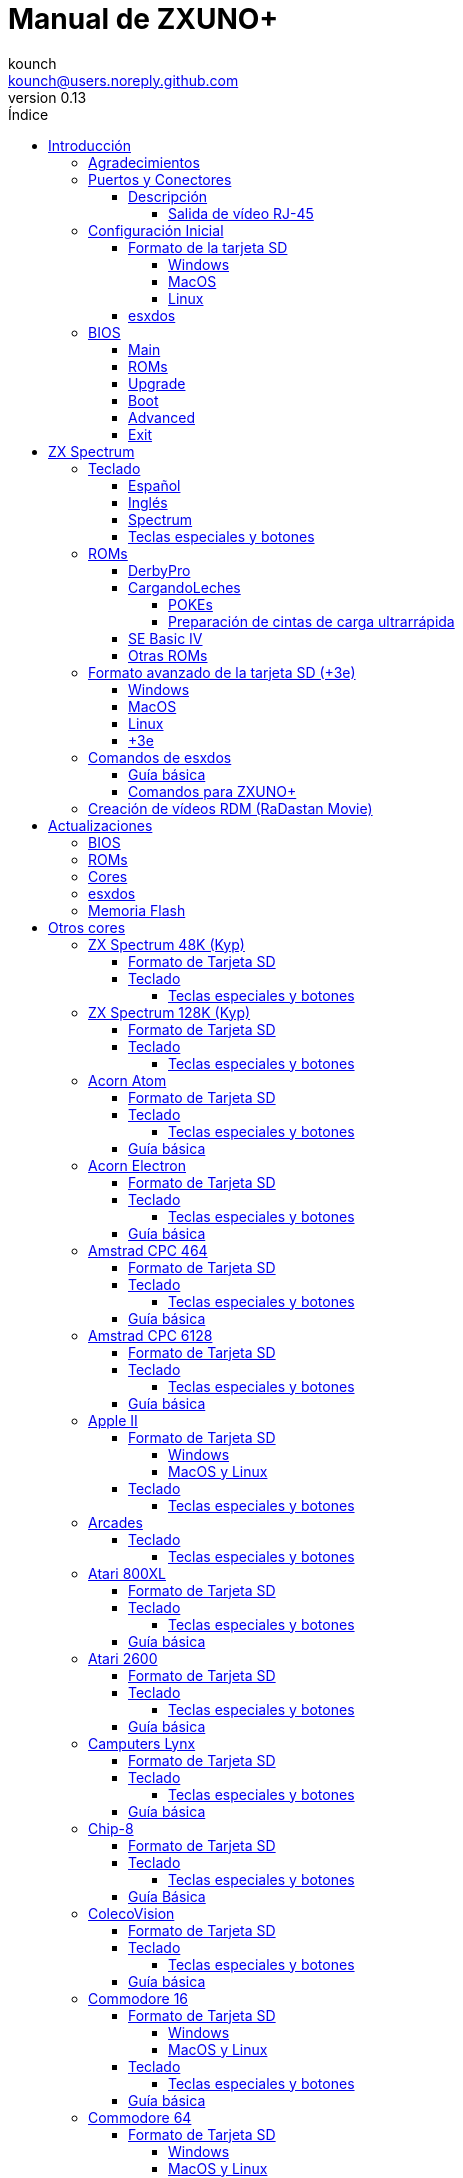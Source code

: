 = Manual de ZXUNO+
:author: kounch
:revnumber: 0.13
:doctype: book
:front-cover-image: image:img/portadauno.jpg[]
:email: kounch@users.noreply.github.com
:Revision: 0.11
:description: Manual en castellano de ZXUNO+
:keywords: Manual, Castellano, ZXUNO+
:icons: font
:source-highlighter: rouge
:toc: left
:toc-title: Índice
:toclevels: 4

<<<

== Introducción

ZXUNO+ es la iteración más reciente de https://zxuno.speccy.org[ZX-Uno] un proyecto de hardware y software basado en una placa FPGA programada para trabajar como un ordenador ZX Spectrum, y creado por el equipo de ZX-Uno: Superfo, AVillena, McLeod, Quest y Hark0.

Con el paso del tiempo, el proyecto ha ido creciendo, de forma que es posible instalar distintas configuraciones de software (cores) en la memoria flash de la FPGA, y que trabajan como otros sistemas distintos del ZX Spectrum, pudiendo elegir arrancar el ZXUNO+ con la configuración que se desee de entre todas las instaladas.

La página oficial de ZX-Uno es https://zxuno.speccy.org.

=== Agradecimientos

La mayor parte del contenido de este documento se basa en información compartida anteriormente:

- En el https://www.zxuno.com/forum/[foro de ZX-Uno]
- En https://www.forofpga.es/[foroFPGA]
- En los varios FAQ existentes, principalmente la versión original https://uto.speccy.org/zxunofaq.html[de @uto_dev], y la versión más moderna http://desubikado.sytes.net/zx-uno-faq-version-desubikado/[de @desUBIKado]

Un agradecimento especial a desUBIKado por la intensa y continua labor recopilando y recabando información sobre los distintos cores y funcionalidades.

Sin el trabajo previo de todas estas personas (y más), ese manual no podría existir.

<<<

=== Puertos y Conectores

[.text-center] 
image:./img/zxunofront.png[pdfwidth=65%]

[.text-center] 
image:./img/zxunoback.png[pdfwidth=65%]

[.text-center] 
image:./img/zxunoboard.png[pdfwidth=65%]

==== Descripción

[cols=2*] 
|===
|1
|Salida de Sonido
|2
|Salida de vídeo
|3
|Salida / Puerto de Expansión
|4
|Ranura SD
|5
|Enchufe de Alimentación
|6
|Entrada de Sonido
|7
|Salida de vídeo RGB (RJ-45)
|8
|Puerto de Ratón USB (PS/2)
|9
|Puerto de Teclado USB (PS/2)
|===

===== Salida de vídeo RJ-45

Este es el esquema del conector RJ-45 para utilizar como salida VGA:

[.text-center] 
image:img/rj45pinout.png[pdfwidth=50%]

Esta es la numeración del conector RJ-45 para utilizar como salida RGB con conector SCART:

[.text-center] 
image:img/rj45scart.png[pdfwidth=50%]

<<<

=== Configuración Inicial

Para poder poner en marcha un ZXUNO+ hace falta, al menos, lo siguiente:

- Un cargador USB, una TV u otro dispositivo que ofrezca alimentación USB. Normalmente con 500 mA es suficiente.
- Un cable y un monitor o TV con entrada RCA
- Un teclado PS/2 (se necesista adaptador USB a PS/2)

Para poder aprovechar todo su potencial, es útil tener también:

- Una tarjeta SD, no necesariamente muy grande
- Unos altavoces de PC para conectar a la salida de audio, o un cable jack-stereo a dos conectores RCA rojo/blanco para conectar a la TV
- Un ratón PS/2 (se necesista adaptador USB a PS/2)
- Un cable con un jack estéreo de 3,5 mm en un extremo y los dos canales de sonido divididos en dos salidas mono en el otro, si se quiere usar algún dispositivo de reproducción y/o grabación de audio, como por ejemplo un Miniduino (<<#_miniduino,ver la sección correspondiente más adelante>>), un PC/Mac/Raspberry PI, etc. o un reproductor/grabador de https://es.wikipedia.org/wiki/Casete[cassette]. El canal derecho se utiliza como entrada (EAR) y el canal izquierdo se puede usar como salida de grabación (MIC).

==== Formato de la tarjeta SD

Para poder utilizar una tarjeta SD con el core principal de Spectrum, esta debe tener, al menos, una partición (la primera en el caso de haber varias) en formato FAT16, FAT32 u otros (según el caso, se puede necesitar, un formato específico para compatibilidad con distintos cores de terceros). Para el core de Spectrum, tambén es posible tener <<#_formato_avanzado_de_la_tarjeta_SD_3e,una primera partición en formato +3DOS y luego otra(s) en formato FAT16 o FAT32>>, para su uso con una ROM de +3e.

[NOTE]
====
El tamaño máximo de una partición FAT16 son 4GB
====

[WARNING]
====
A la hora de poner el nombre a una partición que se vaya a utilizar con esxdos, es importante no utilizar el mismo que el de cualquiera de los directorios dentro, o se producirá un error de acceso a ese directorio. (Ej: No llamar a la partición `BIN`, `SYS` o `TMP`).
====

===== Windows

Para configuraciones sencillas, y tarjetas del tamaño adecuado (menos de 2GB para FAT16 o menos de 32GB para FAT32), se puede utilizar https://www.sdcard.org/downloads/formatter/[la herramienta de formato oficial de la SD Association].

Para otras configuraciones, y según la versión de sistema operativo de que se disponga, se podrá utilizar la herramienta de línea de comandos `diskpart` o bien la interfaz gráfica de administración de discos del sistema.

===== MacOS

Para configuraciones sencillas, y tarjetas del tamaño adecuado (menos de 2GB para FAT16 o menos de 32GB para FAT32), se puede utilizar https://www.sdcard.org/downloads/formatter/[la herramienta de formato oficial de la SD Association] o la Utilidad de Discos incluida con el sistema operativo.

Para configuraciones más complejas, será necesario utilizar la línea de comandos.

Por ejemplo, en MacOS, para formatear una tarjeta con una única partición FAT16 (si la tarjeta es de 2GB o menos de tamaño), que figura como `disk6` en la lista de dispositivos:

[source,shell]
----
diskutil unmountDisk /dev/disk6
diskutil partitionDisk /dev/disk6 MBR "MS-DOS FAT16" ZXUNOPLUS R
----

Para dividirla en dos particiones iguales (si la tarjeta es de 4GB o menos de tamaño):

[source,shell]
----
diskutil unmountDisk /dev/disk6
diskutil partitionDisk /dev/disk6 MBR "MS-DOS FAT16" ZXUNOPLUS 50% "MS-DOS FAT16" EXTRA 50%
----

Para crear dos primeras particiones FAT16 de 4GB (por ejemplo, para usar con el core de MSX) y usar el resto del espacio con otra más en formato FAT32 (para tarjetas de más de 8GB):

[source,shell]
----
diskutil unmountDisk /dev/disk6
diskutil partitionDisk /dev/disk6 MBR %DOS_FAT_16% ZXUNOPLUS 4G %DOS_FAT_16% EXTRA 4G "MS-DOS FAT32" DATA R
sudo newfs_msdos -F 16 -v ZXUNOPLUS -c 128 /dev/rdisk6s1
sudo newfs_msdos -F 16 -v EXTRA -c 128 /dev/rdisk6s2
----

[NOTE]
====
El comando `diskutil` no permite crear particiones FAT16 de más de 2G de tamaño y formatearlas a la vez. Por eso, en el último caso, se crean primero las particiones y luego se formatean en FAT16.
====

Para crear una partición FAT32 de 4GB (por ejemplo, para usar con el core de Amstrad CPC 6128) y usar el resto del espacio con otra más en formato FAT32 (para tarjetas de más de 4GB de tamaño):

[source,shell]
----
diskutil unmountDisk /dev/disk6
diskutil partitionDisk /dev/disk6 MBR "MS-DOS FAT32" ZXUNOPLUS 4G "MS-DOS FAT32" EXTRA R
----

<<<

===== Linux

Existen multitud de herramientas en Linux que permiten formatear y particionar el contenido de una tarjeta SD (como `fdisk`, `parted`, `cfdisk`, `sfdisk` o `GParted`). Sólo se ha de tener en cuenta que el esquema de particiones a utilizar siempre ha de ser MBR, y la primera partición (la que se utilizará para esxdos) ha de ser primaria.

<<<

==== esxdos

https://esxdos.org/index.html[esxdos] es un firmware para la interfaz the DivIDE/DivMMC, que el ZXUNO+ implementa, y que permite el acceso a dispositivos de almacenamiento como la tarjeta SD. Incluye comandos similares a los de UNIX, aunque para usarlos hay que precederlos con un punto, por ejemplo `.ls`, `.cd`, `.mv`, etc.

Para poder utilizarlo es necesario incluir los ficheros correspondientes en la primera partición de la tarjeta SD.

En el momento de escribir este documento, la versión instalada en un ZXUNO+ es la 0.8.6, y se puede descargar desde la página oficial https://www.esxdos.org/files/esxdos086.zip[en este enlace].

Una vez descargado y descomprimido, se han de copiar, a la raíz de la tarjeta, los directorios `BIN`, `SYS` y `TMP` con todo su contenido. 

Si todo se ha hecho correctamente, al encender el core Spectrum de ZXUNO+ se verá cómo esxdos detecta la tarjeta y carga los componentes necesarios para funcionar.

[.text-center] 
image:./img/esxdos.png[pdfwidth=70%]

<<<

Es recomendable, además, añadir los comandos esxdos específicos para ZXUNO+. Estos se pueden obtener en la página con el código fuente del proyecto (https://github.com/zxdos/zxuno/tree/master/SD[aquí], https://github.com/zxdos/zxuno/tree/master/[aquí] y https://guest:zxuno@svn.zxuno.com/svn/zxuno/software/upgrade[aquí] - Usuario `guest`, contraseña `zxuno`), y son los siguientes:

    back16m
    backup
    corebios
    dmaplayw
    esprst
    iwconfig
    joyconf
    keymap
    loadpzx
    playmid
    playrmov
    romsback
    romsupgr
    upgr16m
    upgrade
    zxuc
    zxunocfg

<<#_comandos_para_ZXUNO+,Más adelante>> se explica lo que hace cada uno de ellos.

<<<

=== BIOS

Si se pulsa la tecla `F2` durante el arranque, se tendrá acceso a la configuración de BIOS. El firmware de BIOS es el primer programa que se ejecuta cuando se enciende el ZXUNO+. El propósito fundamental del software de BIOS es iniciar y probar el hardware y cargar uno de los cores instalados.

Usando las teclas de cursor izquierda y derecha, se puede navegar por las pantallas de configuración de la BIOS. Con las teclas arriba y abajo se pueden elegir los distintos elementos de cada pantalla y, con la tecla `Enter`, es posible activar y elegir las opciones de cada una de estas. La tecla `Esc` sirve para cerrar las ventanas de opciones abiertas sin aplicar ninguna acción.

==== Main

[.text-center] 
image:img/bios.png[pdfwidth=70%]

En la primera pantalla de configuración, además de poder ejecutar distintas pruebas, se puede definir el comportamiento por defecto para lo siguiente:

- Espera en el arranque (Boot Timer): Indica el tiempo que está la pantalla de arranque disponible (o la oculta por completo)
- Comprobar CRC de las ROMs (Check CRC): Para comprobar la integridad de las ROMs al cargarlas (más seguro) u omitirla (más rápido)
- Tipo de teclado (Keyboard)
- Timing: Para definir el comportamiento de la ULA (Modo 48K, Modo 128K, Modo Pentagon)
- Contención de memoria (Contended)
- DivMMC
- Soporte NMI para DivMMC
- Soporte para nuevos modos gráficos (ULAPlus, Timex, Radastan)

Se puede consultar información más tecnica en https://www.zxuno.com/wiki/index.php/ZX_Spectrum[la Wiki de ZX-Uno].

==== ROMs

[.text-center] 
image:img/bios2.png[pdfwidth=70%]

La segunda pantalla muestra las ROMs de ZX Spectrum instaladas y permite reordenar (Move Up, Move Down), renombrar (Rename) o borrar (Delete) cada una de ellas, así como elegir la que se cargará por defecto en el arranque (Set Active).

==== Upgrade

[.text-center] 
image:img/bios3.png[pdfwidth=70%]

La pantalla _Upgrade_ se utiliza para realizar las distintas actualizaciones del contenido de la memoria Flash: esxdos, BIOS, Cores, etc. (véase <<#_actualizaciones,el apartado correspondiente a actualizaciones>> para más información).

==== Boot

[.text-center] 
image:img/bios4.png[pdfwidth=70%]

En la pantalla _Boot_ se puede elegir qué core de los instalados se desea que cargue por defecto en el arranque.

<<<

==== Advanced

[.text-center] 
image:img/bios5.png[pdfwidth=70%]

La pantalla de configuración avanzada sirve para modificar los siguientes ajustes:

- Distribución del teclado (Keyb Layout): Ver <<#_teclado,el apartado correspondiente >> para más información)
- Comportamiento del joystick emulado con el teclado numérico (Joy Keypad): Kempston, Sinclair Joystick 1, Sinclair Joystick 2, Protek o Fuller
- Comportamiento de un joystick conectado al puerto (Joy DB9): Kempston, Sinclair Joystick 1, Sinclair Joystick 2, Protek, Fuller o simular las teclas `Q`, `A`, `O`, `P`, `Espacio` y `M`
- Salida de vídeo (Video): PAL, NTSC o VGA
- Simulación de línea de exploración (Scanlines): Activas (Enabled) o inactivas (Disabled)
- Frecuencia horizontal de VGA (Frequency): 50, 51, etc.
- Velocidad de la CPU: Normal (1x) o acelerada (2X, 3X, etc.)
- Csync: Spectrum o PAL

<<<

==== Exit

[.text-center] 
image:img/bios6.png[pdfwidth=70%]

Finalmente, desde la última pantalla se puede:

- Salir de la configuración de BIOS guardando los cambios (Save Changes & Exit)
- Descartar los cambios y salir (Discard Changes & Exit)
- Guardar los cambios sin salir (Save Changes)
- Descartar los cambios (Discard Changes)

== ZX Spectrum

El core principal es el que implementa un ordenador ZX Spectrum. Este core es especial, y no se puede sustibuir por otro que no sea de ZX Spectrum, ya que el ZXUNO+ lo utiliza para su funcionamiento.

Estas son algunas de sus principales características:

- Implementación ZX Spectrum 48K, 128K, Pentagon y Chloe 280SE
- ULA con modos ULAplus, Timex y modo Radastan (incluyendo scroll por hardware y grupo de paleta seleccionable)
- Posibilidad de desactivar la contención de memoria (para compatibilidad con Pentagon 128)
- Posibilidad de elegir el comportamiento del teclado (issue 2 o issue 3)
- Posibilidad de elegir el timing de la ULA (48K, 128K o Pentagon)
- Control del encuadre de pantalla configurable para tipo de timing, y posibilidad de elegir entre sincronismos originales de Spectrum o sincronismos estándar PAL progresivo.
- Soporte de la MMU horizontal del Timex con bancos HOME, DOC y EXT en RAM.
- Interrupción ráster programable en número de línea, para cualquier linea de TV.
- Posibilidad de activar/desactivar los registros de manejo de bancos de memoria, para mejor compatibilidad con cada modelo implementado
- Posibilidad de activar/desactivar los dispositivos incorporados al core para mejorar la compatibilidad con ciertos programas
- Soporte ZXMMC y DIVMMC para para +3e, esxdos y firmwares compatibles
- Soporte Turbo Sound
- Soporte de SpecDrum
- Cada canal A,B,C de los dos chips AY-3-8912, beeper y SpecDrum pueden dirigirse a las salidas izquierda, derecha, ambas o ninguna, permitiendo la implementación de configuraciones tales como ACB, ABC, etc.
- Soporte de joystick real y joystick en teclado con protocolo Kempston, Sinclair 1 y 2, Cursor, Fuller y QAOPSpcM.
- Soporte de modo turbo a 7MHz, 14MHz, 28MHz
- Soporte de teclado con protocolo PS/2 y mapeado configurable por el usuario desde el propio Spectrum.
- Soporte de ratón PS/2 emulando el protocolo Kempston Mouse.
- Posibilidad de salida de video en modo de video compuesto, RGB 15kHz, o VGA.
- Frecuencia de refresco vertical seleccionable por el usuario para mejorar la compatibilidad con monitores VGA.
- Soporte de arranque multicore: desde el Spectrum se puede seleccionar una dirección de la SPI Flash y la FPGA cargará un core desde ahí.

<<<

=== Teclado

El mapa de teclado (asignación de las teclas físicas del teclado con las pulsaciones que se presentan a los distinto cores) se cambia desde el menú `Advanced` de la BIOS. Existen tres mapas distintos a elegir: Español (por defecto), inglés, y Spectrum (avanzado).

También se puede cambiar con la utilidad `keymap`. Dentro de `/bin` hay que crear un directorio llamado `keymaps` y ahí copiar los mapas de teclado se desee usar. Por ejemplo, para cambiar al mapa US hay que escribir `.keymap us` desde esxdos.

Para que el mapa se conserve después de un master reset, hay que tener seleccionado `Default` en la configuración de BIOS.

Para más información, consultar https://www.zxuno.com/forum/viewtopic.php?f=37&t=208[este mensaje en el foro de ZX-Uno].

==== Español

[.text-center] 
image:./img/keyboardEsp.png[pdfwidth=70%]

==== Inglés

[.text-center] 
image:./img/keyboardEng.png[pdfwidth=70%]

==== Spectrum   

[.text-center] 
image:./img/keyboardAV.png[pdfwidth=70%]

<<<

==== Teclas especiales y botones

Teclas especiales durante el arranque:

- `F2` Entrar en la BIOS
- `Bloq. Mayús` o `Cursor abajo` o, si hay un joystick conectado, pulsar la dirección hacia abajo: Menú de selección de cores
- `Esc` o, si hay un joystick de dos o más botones conectado, pulsar el botón de disparo 2: Menú de selección de ROMS del core de ZX Spectrum
- `R`: Carga la rom del core de ZX Spectrum en modo "real" deshabilitando esxdos, nuevos modos gráficos, etc.
- `/` (del teclado numérico): Carga la ROM por defecto del core de ZX Spectrum en modo "root"
- Número del `1` al `9`: Cargar el core en la ubicación de la Flash correspondiente a dicho número

Teclas especiales que se pueden utilizar durante la ejecución del core principal (ZX Spectrum):

- `Esc`: BREAK
- `F2`: Edit
- `F5`: NMI
- `F7`: Reproducir o Pausa en la reproducción de archivos .PZX
- `F8`: Rebobinar el archivo .PZX hasta la marca anterior
- `F10`: Graph
- `F12`: Turbo Boost. Pone a la CPU a 28MHz mientras se mantenga pulsada (a partir del core EXP27).
- `Ctrl+Alt+Backspace`: Hard reset. Backspace es la tecla de borrar hacia atrás, encima de `Enter`.
- `Ctrl+Alt+Supr`: Soft reset.
- `Bloq. Despl.`: cambia de modo video compuesto a VGA y viceversa.

<<<

=== ROMs

El core de ZX Spectrum tiene la capacidad de inicializar utilizando diferentes versiones de ROM (48K, 128K, Plus 2, etc.). Estas se almacenan en la memoria flash del ZXUNO+, y se puede elegir cuál cargar, pulsando la tecla `Esc` durante el arranque. También es posible definir desde la configuración de BIOS, cuál es la ROM que se desea que se cargue por defecto.

Véase el <<#_roms_3,apartado de actualizaciones>> para más información sobre cómo ampliar o modificar las ROMs almacenadas en la memoria flash.

==== DerbyPro

https://www.facebook.com/groups/DerbyPro[DerbyPro o Derby{pp}] es una ROM mejorada para el ZX Spectrum, basada en la versión 1.4 de la ROM de desarrollo Derby. El Spectrum 128 (nombre en código "Derby") fue una máquina española, encargada por Investronica y lanzada en 1985. Incluía un teclado aparte que añadía varias teclas de edición extra. En 1986 se lanzó la versión para Reino Unido con una versión simplificada de 128 BASIC y sin teclado extra. Derby++ se basa en la ROM española para incluir lo mejor de las dos versiones, sin sus inconvenientes, y con soporte para nuevo hardware.

Se puede descargar la ROM, un manual de usuario y otos ficheros del https://www.facebook.com/groups/DerbyPro[grupo púbilco oficial de Facebook].

Esta ROM de 64K tiene soporte para nuevo hardware, incluyendo el uso de comandos de esxdos desde 128 BASIC, así que se pueden usar estas opciones al <<#_zx123_tool,añadirla a la SPI flash>>:

[%header,cols=2*] 
|===
|Ajuste
|Significado
|`d`
|Habilitar DivMMC
|`n`
|Habilitar NMI DivMMC (menú de esxdos)
|`t`
|Usar timings de 128K
|===

<<<

==== CargandoLeches

https://github.com/antoniovillena/CargandoLeches[CargandoLeches] es un conjunto de ROMs de ZX Spectrum originalmente pensadas para cargar juegos a una velocidad de 15 a 20 veces superior a lo normal. En lugar de una cinta se requiere una fuente de audio digital como un ordenador, un dispositivo móvil, un reproductor MP3, etc. También tiene una rutina que detecta el método de carga y si no se trata de una carga ultrarápida, ejecuta el código de la ROM original. En cargas que no sean CargandoLeches no se nota por tanto la diferencia entre usar esta ROM y la ROM original.

Desde la versión 2.0, el proyecto pasó de ser una única ROM a varias, cada una con distintas opciones. Así, es posible elegir diferentes combinaciones que pueden incluir:

- Carga ultrarrápida
- Reset & Play (es decir, que al hacer un reset automáticamente se ponga en modo carga de cinta)
- Introducción de POKEs
- Desactivar o activar la expansión de tokens (palabras clave) de Sinclair BASIC

El conjunto completo de ROMs está disponible para descargar desde el repositorio en GitHub https://github.com/antoniovillena/CargandoLeches/tree/master/binaries[aquí].

Dependiendo de la ROM elegida, los ajustes a indicar cuando se <<#_zx123_tool,añada a la SPI flash>> pueden variar. Por ejemplo, para la ROM `48le_ea_re_po` (que tiene habilitadas todas las opciones), se pueden usar estos ajustes  (no hay que habilitar NMI DivMMC porque el editor de POKEs ya lo utiliza):

[%header,cols=2*] 
|===
|Ajuste
|Significado
|`d`
|Habilitar DivMMC
|`h`
|Deshabilitar bit alto de ROM (bitd 2 de 1FFD)
|`l`
|Deshabilitar bit bajo de ROM (bit 4 de 7FFD)
|`x`
|Deshabilitar modo Timex
|===

===== POKEs

En el caso de usar una ROM con la opción de introducir POKEs, se hace de la siguiente manera:

. Una vez el juego ha cargado, pulsando NMI (`F5`), aparecerá un campo en la parte superior izquierda de la pantlla
. Escribir la dirección del POKE a introducir y pulsar `Enter`
. Escribir el valor del POKE y pulsar `Enter`
. Repetir los pasos 2. y 3. todas las veces que se desee. Para terminar y volver al juego, pulsar `Enter` dos veces seguidas

<<<

===== Preparación de cintas de carga ultrarrápida

Las ROMs con la opción de carga ultrarrápida necesitan archivos de cinta especiales que se generan desde ficheros `TAP` de carga normal, de juegos que no tengan protección de carga o modo turbo.

Para crear una cinta de carga ultrarrápida se necesitan las utilidates de línea de comandos `leches` y `CgLeches`. Estas se pueden conseguir, para Windows, https://github.com/antoniovillena/CargandoLeches/tree/master/binaries[en el repositorio oficial]. Para MacOS es posible descargar una versión no oficial https://github.com/kounch/CargandoLeches/tree/master/binaries/MacOS[en este otro repositorio].

En otro caso, es posible compilar desde https://github.com/antoniovillena/CargandoLeches[el código fuente disponible en el repositorio oficial]. Por ejemplo, para compilar en Linux usando `gcc` basta con usar estos comandos:

[source,shell]
----
gcc leches.c -o leches
gcc CgLeches.c -o CgLeches
----

Para generar una cinta de carga ultarrápida se ha de invocar desde una consola al comando `CgLeches` indicando, al menos, el fichero `TAP` de origen, y el fichero (`WAV` o `TZX`) de destino. Existen otros parámetros como el nivel de velocidad de la carga, entre 0 y 7 (donde 0 es la más rápida pero posiblemente más incompatible), si se desea un fichero mono, estéreo, etc. (en el caso de `WAV`) y más.

Así, para producir un fichero `WAV` de audio con una cinta de carga ultrarrápida desde el fichero de cinta `Valley.tap` con velocidad de carga 5, se haría así:

[source,shell]
----
(...) CgLeches Valley.tap Valley.wav 5
----

Ahora el fichero `Valley.wav` se puede reproducir desde un ordenador u otro dispositivo y cargarlo usando la ROM (véase la sección dedicada a la <<#_carga_desde_cinta,carga desde cinta>> para más detalles).

[WARNING]
====
Debido a limitaciones en el hardware, los ficheros `TZX` generados con `CgLeches` no funcionan correctamente con <<#_miniduino,Miniduino>>, aunque sí que suelen funcionar con <<#_playtzx,`PlayTZX`>>.
====

<<<

==== SE Basic IV

https://github.com/cheveron/sebasic4[SE Basic IV] es un intérprete de Microsoft BASIC, gratuito y de código abierto. SE Basic IV se ha diseñado para funcionar en un https://www.patreon.com/chloe280se[Chloe 280SE] pero también lo hace en ZX-Uno y similares.

SE Basic se pensó en sus orígenes como un nuevo firmware para el https://sinclair.wiki.zxnet.co.uk/wiki/ZX_Spectrum_SE[ZX Spectrum SE]. Las primeras versiones eran modificaciones aplicadas sobre la ROM original del ZX Spectrurm, pero posteriormente se ha reescrito basándose en la  https://groups.google.com/g/comp.sys.sinclair/c/F90HbKTDkRk[ROM mejorada y de código abierto TS1000 / ZX81]. 

La versión 3, también conocida como https://zxdesign.itch.io/opense[OpenSE BASIC], todavía se mantiene como un firmware de código abierto para el Spectrum. Se incluye, por ejemplo, en el https://tracker.debian.org/pkg/opense-basic[repositorio principal de Debian] para su uso en emuladores.

La versión IV es una nueva rama de la versión anterior, creada principalmente porque no quedaba espacio para añadir nuevas características a la ROM de 16K. La primera versión (4.0 Anya) añadió una segunda ROM de 16K con soporte para el modo hi-res de Timex. La sintaxis era aún bastante compatible con Sinclair BASIC. La versión 4.2 fue reconstruida específicamente para el Chloe 280SE, eliminó el soporte para dispositivos antiguos como las cintas, añadió soporte integrado y compatibilidad total con el kernel de esxdos, y migró a la sintaxis de Microsoft BASIC.

Aunque guarda una base comúnde código con muchas versiones de Sinclair BASIC (la ROM TS1000), hay varias diferencias significativas:

- Soporte para páginas de códigos(8-bit ASCII).
- Traducción de los mensajes de error.
- 38 tokens nuevos.
- Presentación en una terminal estándar (80 x 24).
- Introducción de caracteres de terminal (CTRL, META).
- Buffer de teclado.
- Soporte para teclados completos.
- Soporte completo de las características adicionales del core de Spectrum de ZX-Uno

Las principales diferencias con Microsoft BASIC son:

- Abreviación de tokens.
- Comprobación de sintaxis en cada entrada.
- Normalmente los paréntesis son opcionales.
- Introducció de número con el estilo Motorola:
  % – binario
  @ – octal
  $ – hexadecimal
- Evaluación de expresiones siempre activa.
- Operadores lógicos y bit a bit separados.
- Tipado automático de datos. 

Se puede encontrar mucha más información, incluyendo el manual de usuario, etc. en https://github.com/cheveron/sebasic4/wiki[la wiki oficial].

<<<

==== Otras ROMs

Estos son algunos ajustes válidos para <<#_zx123_tool,añadir a la SPI flash>> algunas otras ROM personalizadas:

[%header,cols=2*] 
|===
|Nombre de la ROM
|Ajustes
|Gosh Wonderful ROM v1.33
|dnhl17x
|Looking Glass 1.07
|dnhl17x
|ZX82 by Daniel A. Nagy
|dnhl17
|ZX85 by Daniel A. Nagy
|dntmh1
|Arcade Game Designer 0.1
|thl17x
|===

<<<

=== Formato avanzado de la tarjeta SD (+3e)

Una de las ROM que se pueden cargar con el core de ZX Spectrum es la de ZX Spectrum +3e, que es una versión mejorada del Sinclair ZX Spectrum +3, y que soporta el uso de discos duros o tarjetas de memoria.

El +3e usa su propio esquema de particionado (llamado IDEDOS) para dividir el disco duro en diferentes particiones donde se pueden almacenar datos. Se necesita una version 1.28 o superior de la ROM para poder compartir particiones IDEDOS con particiones MBR. En otro caso, se ha dedicar la tarjeta completa al particionado IDEDOS.

[WARNING]
====
El esquema de particionado que se presentará a continuación sólo se podrá utilizar con el core de Spectrum. Otros cores que necesiten acceso a la tarjeta SD posiblemente fallen o no se inicien correctamente, si se encuentra insertada una SD con este formato.
====

[TIP]
====
En IDEDOS, cada partición puede tener un tamaño entre 1 y 16 Megabytes (16 millones de bytes), y cada disco puede tener entre 1 y 65535 particiones. Por tanto, lo máximo que se puede ocupar de una tarjeta será alrededor de 1 TB de espacio.
====

A continuación se explica una forma de dividir una tarjeta en dos o tres partes, con la primera partición IDEDOS (1GB de tamaño), la segunda FAT16 (4GB) y la tercera FAT32 (resto del espacio de la tarjeta).

En la segunda particion se puede instalar, tal y como se explicó anteriormente <<#_esxdos,exsdos>> y otros programas.

==== Windows

Se puede utilizar el administrador de discos de Windows. Los pasos a seguir serían:

. Eliminar todas las particiones de la tarjeta

. Crear una partición extendida, del tamaño que se quiera utilizar para IDEDOS

. Crear una partición primaria de 4GB y formatear como FAT16

. Opcionalmente, crear otra partición primaria ocupando el resto del espacio y formatear como FAT32

<<<

==== MacOS

Será necesario utilizar la línea de comandos. Lo primero es determinar el disco a formatear:

[source,shell]
----
diskutil list
----

En este ejemplo sería el disco 6:

[source]
----
(...)
/dev/disk6 (external, physical):
   #:                       TYPE NAME                    SIZE       IDENTIFIER
   0:     FDisk_partition_scheme                        *15.9 GB    disk6
   1:                 DOS_FAT_32 UNKNOWN                 15.9 GB    disk6s1
----

Pasos a seguir:

. Expulsar el disco y editar el esquema de particiones (el segundo paso requiere permisos de administrador):

[source,shell]
----
diskutil unmountDisk /dev/disk6
sudo fdisk -e /dev/rdisk6
----

[source]
----
fdisk: could not open MBR file /usr/standalone/i386/boot0: No such file or directory
Enter 'help' for information
fdisk: 1> erase
fdisk:*1> edit 1
Partition id ('0' to disable)  [0 - FF]: [0] (? for help) 7F
Do you wish to edit in CHS mode? [n] 
Partition offset [0 - 31116288]: [63] 128
Partition size [1 - 31116287]: [31116287] 2017152

fdisk:*1> edit 2
Partition id ('0' to disable)  [0 - FF]: [0] (? for help) 06
Do you wish to edit in CHS mode? [n] 
Partition offset [0 - 31116288]: [2017280]  
Partition size [1 - 29099135]: [29099135] 7812504

fdisk:*1> flag 2
----

[source]
----
fdisk:*1> edit 3
Partition id ('0' to disable)  [0 - FF]: [0] (? for help) 0B
Do you wish to edit in CHS mode? [n] 
Partition offset [0 - 31116288]: [9829784] 
Partition size [1 - 21286504]: [21286504] 

fdisk:*1> print
         Starting       Ending
 #: id  cyl  hd sec -  cyl  hd sec [     start -       size]
------------------------------------------------------------------------
 1: 7F 1023 254  63 - 1023 254  63 [       128 -    2017152] <Unknown ID>
 2: 06 1023 254  63 - 1023 254  63 [   2017280 -    7812504] DOS > 32MB
 3: 0B 1023 254  63 - 1023 254  63 [   9829784 -   21286504] Win95 FAT-32
 4: 00    0   0   0 -    0   0   0 [         0 -          0] unused  

fdisk:*1> write
fdisk: 1> quit
----

[start=2]
. Formatear las particiones FAT (requiere permisos de administrador)

[source,shell]
----
diskutil unmountDisk /dev/disk6
sudo newfs_msdos -F 16 -v ZXUNOPLUS -c 128 /dev/rdisk6s2
sudo newfs_msdos -F 32 -v EXTRA -b 4096 -c 128 /dev/rdisk6s3
----

[start=3]
. Comprobar cómo el esquema de particiones ha cambiado y ya es el que se deseaba:

[source,shell]
----
diskutil list
----

[source]
----
(...)
/dev/disk6 (external, physical):
   #:                       TYPE NAME                    SIZE       IDENTIFIER
   0:     FDisk_partition_scheme                        *15.9 GB    disk6
   1:                       0x7F                         1.0 GB     disk6s1
   2:                 DOS_FAT_16 ZXUNOPLUS               4.0 GB     disk6s2
   3:                 DOS_FAT_32 EXTRA                   10.9 GB    disk6s3
----

==== Linux

Será necesario utilizar la línea de comandos. Lo primero es determinar el disco a formatear:

[source,shell]
----
lsblk
----

<<<

En este ejemplo sería `sdc`:

[source]
----
NAME         MAJ:MIN RM  SIZE RO TYPE MOUNTPOINT
(..)
sdc          179:0    0 15,8G  0 disk 
└─sdc1       179:1    0 15,8G  0 part 
----

Pasos a seguir:

. Comprobar que no está montado y editar el esquema de particiones (este paso requiere permisos de root):

[source,shell]
----
sudo fdisk --compatibility=dos /dev/sdc
----

[source]
----
Welcome to fdisk
Changes will remain in memory only, until you decide to write them.
Be careful before using the write command.

Command (m for help): n
Partition type
   p   primary (0 primary, 0 extended, 4 free)
   e   extended (container for logical partitions)
Select (default p): p
Partition number (1-4, default 1): 1
First sector (62-31116288, default 62): 128
Last sector, +/-sectors or +/-size{K,M,G,T,P} (128-31116288, default 31116288): 2017152

Created a new partition 1 of type 'Linux'

Command (m for help): t
Selected partition 1
Hex code (type L to list all codes): 7f
Changed type of partition 'Linux' to 'unknown'.

Command (m for help): n
Partition type
   p   primary (1 primary, 0 extended, 3 free)
   e   extended (container for logical partitions)
Select (default p): p
Partition number (2-4, default 2): 
First sector (45-31116288, default 45): 2017280     .
Last sector, +/-sectors or +/-size{K,M,G,T,P} (2017153-31116288, default 31116288): 7812504

Created a new partition 2 of type 'Linux'

Command (m for help): t
Partition number (1,2, default 2): 2
Hex code (type L to list all codes): 6

Changed type of partition 'Linux' to 'FAT16'.

Command (m for help): a
Partition number (1,2, default 2): 2

The bootable flag on partition 2 is enabled now.

Command (m for help): n
Partition type
   p   primary (1 primary, 0 extended, 3 free)
   e   extended (container for logical partitions)
Select (default p): p
Partition number (2-4, default 3): 3 
First sector (45-31116288, default 45): 9829784     .
Last sector, +/-sectors or +/-size{K,M,G,T,P} (2017153-31116288, default 31116288): 31116288

Created a new partition 2 of type 'Linux'

Command (m for help): t
Partition number (1,2, default 2): 2
Hex code (type L to list all codes): b

Changed type of partition 'Linux' to 'W95 FAT32'.

Command (m for help): p
Disk /dev/sda
Disklabel type: dos
Disk identifier

Device     Boot   Start     End  Sectors   Size Id Type
/dev/sda1           128 2017152  2017025 984,9M 7f unknown
/dev/sda2  *    2017280 7626751  7812504   2,7G  b FAT16
/dev/sda3       9829784 7626751 21286504    21G  b W95 FAT32
----

[start=2]
. Formatear las particiones FAT (requiere permisos de root)

[source,shell]
----
sudo mkfs.fat -F 16 -n ZXUNOPLUS -s 128 /dev/sdc2
sudo mkfs.fat -F 32 -n EXTRA -s 128 /dev/sdc3
----

[start=3]
. Verificar que el esquema de particiones ha cambiado y ya es el que se quería:

[source,shell]
----
lsblk
----

[source]
----
NAME      MAJ:MIN RM  SIZE RO TYPE MOUNTPOINT
(...)
sda      179:0    0 15,8G  0 disk 
├─sda1   179:1    0    1G  0 part 
├─sda2   179:2    0    4G  0 part 
├─sda3   179:3    0 10,8G  0 part 
----

==== +3e

Una vez preparada la tarjeta para su uso, se puede arrancar el core de Spectrum con una ROM de +3e, y formatear la parte de IDEDOS según se desee.

El primer paso consiste en determinar la geometría de la SD. Con la tarjeta insertada en el ZXUNO+, desde el core de Spectrum con la ROM de +3e, ejecutar el comando:

[source,basic]
----
CAT TAB
----

Esto devoverá un resultado indicando el número de https://es.wikipedia.org/wiki/Cilindro-Cabezal-Sector[cilindros, cabezales y sectores].

Teniendo esto en cuenta, calculamos el espacio que ocupa nuestra partición, en cilindros. Por ejemplo, si el número de cilindros obtenido es de 32768, y queremos utilizar 1GB de una tarjeta de 16GB, el número de cilindros que se necesitarían son 32768/16=2048. Por tanto, podemos formatear la partición IDEDOS usando ese número:

[source,basic]
----
FORMAT TO 0,100,2048
----

El primer valor (`0`) indica el disco a utilizar (el primero), el segundo valor es el número máximo de particiones IDEDOS que se podrán usar, y el tercer valor es el número de cilindros a utilizar.

<<<

Una vez hecho el formato, ya será posible crear nuevas particiones. Por ejemplo, para crear una partición llamada "Software" de 16MB, una llamada "Swap1", de 4MB (para usar como espacio swap) y otra llamada "Utils" de 8MB:

[source,basic]
----
NEW DATA "Software",16
NEW EXP "Swap1",4
NEW DATA "Utils",8
----

Para más información sobre el uso de los distintos comandos de +3e para acceso al disco, se puede visitar https://worldofspectrum.org/zxplus3e/espanol/index.html[esta página en World of Spectrum].

<<<

=== Comandos de esxdos

==== Guía básica

Existen dos tipos diferentes de comandos de esxdos, los llamados comandos "DOT", que, como su nombre indica, comienzan por un punto, y las extensiones de la funcionalidad de comandos existentes en BASIC.

Los principales comandos "DOT" commands son los siguientes:

- `128`: Para pasar al modo 128K desde el modo 48K.
- `cd`: Cambiar el directorio actual de trabajo.
- `chmod`: cambiar los atributos de los ficheros de la tarjeta SD.
- `cp`: Copiar un archivo.
- `divideo`: Reproduce un archivo de video DivIDEo (.DVO).
- `drives`: Mostrar las unidades disponibles.
- `dskprobe`: Utilidad para ver el contenido a bajo nivel de un dispositivo de almacenamiento.
- `dumpmem`: Permite volcar contenido de la memoria RAM a un fichero.
- `file`: Intenta determinar el tipo de un fichero por su contenido (como el comando de UNIX).
- `gramon`: Monitor para buscar gráficos, sprites, fuentes de texto, etc. en la memoria RAM.
- `hexdump`: Muestra el contenido de un fichero usando notación hexadecimal.
- `hexview`: Permite ver y navegar por el contenido de un fichero usando notación hexadecimal.
- `launcher`: Crea un atajo (launcher) para abrir directamente un fichero TAP.
- `ls`: Ver el contenido de un directorio.
- `lstap`: Ver el contenido de un fichero .TAP
- `mkdir`: Crear un directorio.
- `mktrd`: Crear un fichero imagen de disquete .TRD
- `more`: Ver el contenido de un archivo de texto.
- `mv`: Mover un archivo.
- `partinfo`: Muestra información sobre las particiones de un dispositivo de almacenamiento.
- `playpt3`: Reproducir un archivo musical .PT3.
- `playsqt`: Reproducir un archivo musical .SQT.
- `playstc`: Reproducir un archivo musical .STC.
- `playtfm`: Reproducir un archivo musical .TFC.
- `playwav`: Reproducir un archivo de audio .WAV.
- `rm`: Borrar un archivo o directorio.
- `snapload`: Carga ficheros snapshot.
- `speakcz`: Reproduces texto usando pronunciación checa.
- `tapein`: Montar un archivo .TAP para poder ser utilizado luego desde BASIC con la sentencia LOAD
- `tapeout`: Montar un archivo .TAP para poder ser utilizado luego desde BASIC con la sentencia SAVE
- `vdisk`: Monta una unidad de disquete .TRD para usar en el entorno TR-DOS (Una vez montadas todas las unidades deseadas, se puede entrar en el emulador de TR-DOS escribiendo: `RANDOMIZE USR 15616`)

Algunos comandos extendidos de BASIC son:

- `GO TO` para cambiar de unidad y/o directorio (ej: `GO TO hd1` o `GO TO hd0"juegos"`)
- `CAT` para mostrar el contenido de una unidad
- `LOAD` para cargar un fichero desde una unidad (programa en BASIC, pantalla, código, etc. por ejemplo `LOAD *"Pantalla.scr" SCREEN$`)
- `SAVE` para guardar datos en un fichero  (Ej: `SAVE *"Programa.bas"`)
- `ERASE` para borrar un fichero

Además, esxdos incluye un gestor NMI, es decir, una aplicación que se carga cuando se pulsa NMI (`F5`) y que facilita la navegación por la tarjeta SD y la carga de algunos tipos de archivo (TAP, Z80, TRD, etc.). Pulsando la tecla "H" se accede a una pantalla de ayuda, en la que se indican todas las teclas disponibles.

[NOTE]
====
El gestor de esxdos muestra las entradas de archivos y directorios en el orden de la tabla FAT interna, y no de manera alfabética. Si se desea ver esta información ordenada, se debe reorganizar la estructura de la tarjeta con una utilidad como FAT Sorter para Windows, https://fatsort.sourceforge.io/[FATsort] para Linux y MacOS, https://www.luisrios.eti.br/public/en_us/projects/yafs/[YAFS], http://www.trustfm.net/software/utilities/SDSorter.phpp[SDSorter] u otros.
====

<<<

==== Comandos para ZXUNO+

Tal y como se ha explicado en la parte de instalación, existe una serie de comandos que son exclusivos para ZXUNO+, y que se describen a continuación:

- `backup`
- `back16m`: Copia a un fichero `FLASH.ZX1` en el directorio raíz de la tarjeta SD el contenido de la memoria SPI Flash de 16 megas. Se debe ejecutar desde una ROM en modo "root". Tras terminar su ejecución hay que ejecutar el comando `.ls` para que se termine de grabar la cache en la tarjeta.
tarjeta SD. Si no se hace, la longitud del archivo se quedará en 0 de forma errónea.
- `corebios`: Para hacer una actualización conjunta del core de ZX Spectrum y de la BIOS.
- `dmaplayw`: Reproduce un archivo de audio .WAV,  que debe ser de 8 bits, sin signo y muestreado a 15625 Hz.
- `esprst`: Resetea el módulo WiFi ESP8266(ESP-12).
- `iwconfig`: Configura el módulo WiFi.
- `joyconf`: Configura y prueba los joysticks de teclado y DB9.
- `keymap`: Sirve para cargar una definición de teclado diferente.
- `loadpzx`: Para cargar un archivo de imagen de cinta .PZX.
- `playmid`: Reproduce archivos musicales .MID en el addon MIDI.
- `playrmov`: Reproduce videos en <<#_creación_de_vídeos_rdm_radastan_movie,formato radastaniano (ficheros `.RDM`)>>. Este comando no funciona en modo 48K.
- `romsback`: Copia a un fichero RomPack, llamado `ROMS.ZX1`, en el directorio raíz de la tarjeta SD todas las ROMS del core ZX Spectrum almacenadas en la memoria SPI Flash. Se debe ejecutar desde una ROM en modo "root". 
- `romsupgr`: Copia el contenido de un fichero RomPack, llamado `ROMS.ZX1`, en el directorio raíz de la tarjeta SD con todas las ROMS para el core ZX Spectrum a la memoria SPI Flash. Se debe ejecutar desde una ROM en modo "root". 
- `upgrade`
- `upgr16m`: Copia el contenido de un fichero `FLASH.ZX1` en el directorio raíz de la tarjeta SD a una memoria SPI Flash de 16 megas. Se debe ejecutar desde una ROM en modo "root".
- `zxuc`: Configura todas las opciones de la BIOS, permitiendo grabar en la SD las opciones  seleccionadas en archivos de configuración que pueden posteriormente ser cargados.
- `zxunocfg`: Configura determinados aspectos del funcionamiento del ZX-Uno como los timings, la contención, el tipo de teclado, la velocidad de la CPU, el tipo y frecuencia vertical del vídeo.

<<<

=== Creación de vídeos RDM (RaDastan Movie)

El comando `PLAYRMOV` reproduce videos en formato radastaniano. Para poder convertir nuestros propios vídeos, se debe obtener la utilidad `makevideoradas` desde el https://guest:zxuno@svn.zxuno.com/svn/zxuno/software/modo_radastan/videos_radastanianos/[Repositorio SVN] (Usuario `guest`, contraseña `zxuno`). 

En el caso de Windows, en el propio repositorio hay un ejecutable (`makevideoras.exe`) ya preparado. Para Linux o MacOS, será necesario tener las herramientas de desarrollo correspondientes y compilarlo.

[source,shell]
----
gcc makevideoradas.c -o makevideoradas
----

Una vez dispongamos de `makevideoradas`, necesitaremos otras dos herramientas: https://ffmpeg.org[`ffmpeg`] e https://imagemagick.org/index.php[`imagemagick`]. Estas se pueden instalar con el gestor de paquetes corespondiente (`apt`, `yum`, `pacmam`, `brew`, etc.) o descargando el código fuente y compilándolo también.

Ahora, el primer paso para convertir nuestro vídeo (por ejemplo, `mivideo.mp4`), es exportar los fotogramas como imágenes BMP de 128x96 píxeles de tamaño. Crearemos un directorio temporal (`img` en este ejemplo), donde guardar dichas imágenes.

[source,shell]
----
mkdir img
(...)/ffmpeg -i mivideo.mp4 -vf "scale=128:96,fps=25" -sws_flags lanczos -sws_dither ed -pix_fmt rgb4 -start_number 0 img/output%05d.bmp
----

Ahora transformaremos los ficheros `BMP` a `BMP` (v3) de 16 colores.

[source,shell]
----
(...)/magick mogrify -colors 16 -format bmp -define bmp:format=bmp3 img/*.bmp
----

Finalmente, creamos el fichero `.RDM` (en este ejemplo `mivideo.rdm`) y borramos las imágenes y el directorio temporal.

[source,shell]
----
(...)/makevideoradas img/output
mv img/output.rdm ../mivideo.rdm
rm -rf img
----

En https://www.zonadepruebas.com/viewtopic.php?t=4796&start=110[este hilo del foro Zona de Pruebas] hay más información sobre todo este proceso.

<<<

== Actualizaciones 

=== BIOS

Para actualizar BIOS se ha de obtener un fichero llamado `FIRMWARE.ZX1`. La última versión de los ficheros de firmware se puede descargar desde https://github.com/zxdos/zxuno/tree/master/firmware[el repositorio oficial]

[WARNING]
====
Actualizar el firmware (BIOS) es delicado, no se debe hacer si no es necesario. En el caso de hacerlo, procurar que el ZXUNO+ tenga alimentación ininterumpida (como un SAI o un USB de portatil con batería).
====

Copiar el fichero en la raíz de la tarjeta SD, encender y pulsar `F2` para entrar en la BIOS, seleccionar `Upgrade`, elegir __"Upgrade BIOS for ZX"__, y luego __"SDfile"__. El sistema leerá el fichero `FIRMWARE.ZX1` y avisará cuando esté actualizado.

=== ROMs

La memoria flash del ZXUNO+ dispone de 64 "slots", de 16K cada uno, para almacenar imágenes ROM de ZX Spectrum y compatibles. Así, la ROM del ZX Spectrum original (16K) ocuparía un slot del almacenamiento, la del ZX Spectrum 128K (32K) ocuparía dos slots, y la del ZX Spectrum +2A (64K) ocuparía 4 slots.

Se puede añadir una nueva ROM desde <<#_roms,la pantalla ROMs>> de la BIOS, pulsando la tecla `N`, conectando un cable de audio a la entrada de sonido de la placa, y reproduciendo una cinta de carga de ROM. Las cintas de carga de ROM se pueden crear desde un archivo `.tap` generado con la utilidad `GenRom`, disponible en el https://github.com/zxdos/zxuno/tree/master/modflash[repositorio de código de ZX-Uno].

Para actualizar las ROM instaladas para ZX Spectrum de forma masiva, se ha de obtener un fichero RomPack con el nombre `ROMS.ZX1`, y se tiene que copiar en la tarjeta SD. Arrancar el ZXUNO+ usando una ROM en modo "root", y entonces bastará con introducir el comando `.romsupgr`. Esto grabará todas las ROM, que quedarán disponibles para su uso.

[NOTE]
====
Recordar que, si se inicia el ZXUNO+ pulsando la tecla `/` (del teclado numérico), entonces se cargará la ROM por defecto del core de ZX Spectrum en modo "root".
====

Para hacer el proceso contrario (guardar las ROMs en un fichero RomPack llamado `ROMS.ZX1`), se puede usar el comando `.romsback`.

Los ficheros RomPack se pueden editar fácilmente con la utilidad https://guest:zxuno@svn.zxuno.comsvn/zxuno/software/ZX1RomPack/[ZX1RomPack] (Usuario `guest`, contraseña `zxuno`). Aunque es un programa de Windows, funciona perfectamente, por ejemplo, usando https://www.winehq.org[Wine] o programas similares, tanto en MacOS como en Linux. 

<<<

=== Cores

Hay un 45 espacios disponibles para almacenar cores, estando reservado el primer espacio para el de ZX Spectrum principal (esto no impide tener más cores de ZX Spectrum en otros espacios además del primero).

Los cores oficiales están https://github.com/zxdos/zxuno/tree/master/cores[disponibles para descargar] en el repositorio en GitHub.

Para actualizar o instalar un nuevo core hay varias alternativas. 

La forma más sencilla consiste en obtener la última versión del fichero que lo define, que será un fichero que hay que llamar `COREnn.ZX1`, donde `nn` es el número de espacio donde realizar la instalación (por ejemplo `CORE2.ZX1` para el espacio 2).

[NOTE]
====
A partir de la version 0.80 de BIOS, los ficheros se nombran usando la convención `COREXXy.ZX1` donde XX _siempre_ es un número de dos digitos. Así, un antiguo fichero `CORE4.ZX1` ha de renombrarse como `CORE04.ZX1`. La parte `y` del nombre se ignora, así que se pueden usar nombres más largos y descriptivos (como, por ejemplo, `CORE04_ejemplo.ZX1`).
====

Copiar el fichero en la raíz de la tarjeta SD, encender y pulsar `F2` para entrar en la BIOS. Elegir `Upgrade`, seleccionar la fila correspondiente al número de core elegido (por ejemplo, la 2 – justo después de la de Spectrum), pulsar enter y luego __"SD file"__. El sistema leerá el fichero `COREnn...` y avisará cuando esté actualizado, aunque antes preguntará el nombre (con el que se verá en la lista para elegir en el arranque y en el listado de la BIOS). Una vez instalado, se podrá utilizar al arrancar.

[WARNING]
====
La actualización del core de ZX Spectrum es exactamente igual que los otros cores, pero en lugar del fichero `CORE1.ZX1`, ha de ser un fichero llamado `SPECTRUM.ZX1`.
====

=== esxdos

Para actualizar esxdos a una nueva versión, se ha de obtener la distribución desde https://www.esxdos.org[la página oficial].

Una vez descargado y descomprimido, se ha de copiar, a la raíz de la tarjeta, el contenido de los directorios `BIN` y `SYS` sobreescribiendo los existentes (para preservar los comandos exclusivos de ZXUNO+).

Copiar `ESXMMC.BIN` (o `ESXMMC.ROM`, según la versión) en la raíz de la tarjeta SD.

Iniciar el ZXUNO+ con la tarjeta insertada y pulsar F2 para acceder a la configuración de BIOS. Seleccionar el menú `Upgrade` y elegir __"Upgrade esxdos for ZX"__. En el diálogo que aparece elegir __"SD file"__ y, cuando pregunte __"Load from SD"__ contestar __"Yes"__ a la pregunta __"Are you sure?"__. Se leerá el contenido del fichero `ESXDOS...`, se grabará en la flash y avisará cuando esté actualizado.

Realizar un Hard-reset, o apagar y encender.

Si todo se ha hecho correctamente, al encender el ZXUNO+ se verá cómo esxdos detecta la tarjeta y carga los componentes necesarios para funcionar, mostrando la nueva versión en la parte superior.

=== Memoria Flash

También es posible actualizar la memoria flash entera de la FPGA.

Copiar el archivo de imagen (de 16MiB) `FLASH.ZX1` en la raíz de la tarjeta SD.

Iniciar el ZXUNO+ con la tarjeta insertada y pulsar `F2` para acceder a la configuración de BIOS. Seleccionar el menú `Upgrade` y elegir __"Upgrade flash from SD"__. En el diálogo que pregunta __"Load from SD"__ contestar __"Yes"__ a la pregunta __"Are you sure?"__. Se leerá el contenido del fichero `FLASH...`, .

Realizar un Hard-reset, o apagar y encender.

[WARNING]
====
Este proceso sustituye todos los cores instalados, la BIOS, así como las ROMs de ZX Spectrum y la configuración por lo que haya en la imagen, y no se puede deshacer.
====

<<<

== Otros cores

=== ZX Spectrum 48K (Kyp)

https://github.com/Kyp069/zx48.zxuno/releases[Core alternativo], cuyo objetivo es ser una implementación de un Spectrum 48K que sea lo más exacta posible en cuanto a la configuración de los tiempos (timing), contención de memoria, etc.

Sus características principales son:

- Specdrum
- Turbosound (dos chips AY) con posibilidad de elegir mix ACB/ABC
- DivMMC con esxdos 0.8.8
- Salida de vídeo compuesto/RGB y VGA 50Hz seleccionables vía teclado

==== Formato de Tarjeta SD

Se debe de utilizar una tarjeta SD con la primera partición en formato FAT16 o FAT32, y que tenga instalada la distribución de esxdos 0.8.8 (ver <<#_esxdos,el apartado correspondiente de esxdos>> para más información).

==== Teclado
 
===== Teclas especiales y botones

Durante la ejecución del core:

- `Esc`: BREAK
- `F5`: NMI
- `F8`: Alternar la configuración de mezcla de Turbosound entre ACB y ABC.
- `Bloq. Despl.`: cambia de modo video compuesto a VGA y viceversa.
- `Ctrl+Alt+Backspace` o `F11`: Hard reset. Backspace es la tecla de borrar hacia atrás, encima de `Enter`.
- `Ctrl+Alt+Supr` o `F12`: Soft reset.

<<<

=== ZX Spectrum 128K (Kyp)

https://github.com/Kyp069/zx128.zxuno/releases[Core alternativo], cuyo objetivo es ser una implementación de un Spectrum 128K que sea lo más exacta posible en cuanto a la configuración de los tiempos (timing), contención de memoria, etc.

Sus características principales son:

- Specdrum
- Turbosound (dos chips AY) con posibilidad de elegir mix ACB/ABC
- DivMMC con esxdos 0.8.8

==== Formato de Tarjeta SD

Se debe de utilizar una tarjeta SD con la primera partición en formato FAT16 o FAT32, y que tenga instalada la distribución de esxdos 0.8.8 (ver <<#_esxdos,el apartado correspondiente de esxdos>> para más información).

==== Teclado
 
===== Teclas especiales y botones

Durante la ejecución del core:

- `Esc`: BREAK
- `F5`: NMI
- `F8`: Alternar la configuración de mezcla de Turbosound entre ACB y ABC.
- `Ctrl+Alt+Backspace` o `F11`: Hard reset. Backspace es la tecla de borrar hacia atrás, encima de `Enter`.
- `Ctrl+Alt+Supr` o `F12`: Soft reset.

<<<

=== Acorn Atom

El https://es.wikipedia.org/wiki/Acorn_Atom[Acorn Atom] era un computador casero hecho por Acorn Computers. El core es una adaptación del proyecto https://github.com/hoglet67/AtomFpga[AtomFPGA]. Se puede ver más información en https://zxuno.com/forum/viewtopic.php?f=16&t=4[el foro de ZX-Uno].

Características principales:

- Soporte para cargar software con tarjeta SD
- Sólo VGA

==== Formato de Tarjeta SD

Se debe de utilizar una tarjeta SD con la primera partición en formato FAT16.

Descargar la última versión de Atom Software Archive https://github.com/hoglet67/AtomSoftwareArchive/releases/latest[desde GitHub].

Ahora, se puede organizar la información en la tarjeta SD de dos maneras distintas:

. Descomprimir todo el contenido del archivo en la raíz de la tarjeta. El contenido del directorio `SYS` es compatible con el directorio `SYS` de esxdos, siendo posible combinar los dos en uno solo.

. Organizar la información de una manera más reducida en la raíz, utilizando sólo dos directorios. Crear un directorio `ATOM` en la raíz de la tarjeta, y copiar en su interior todo el contenido del archivo, excepto el directorio `MANPAGES` que se tendrá que poner también en  la raíz de la SD. Luego, copiar los ficheros del archivo `trick_ATOM_folder` (disponible https://www.zxuno.com/forum/viewtopic.php?f=16&t=4006[en el foro de ZX-Uno]), reemplazando todos los que se encuentren con el mismo nombre. Así, quedará una estructura como la siguiente:

----
        /
        +-ATOM/
        |  +-AA/
        |  (...)
        |  +-AGD/
        |  | +-SHOW2
        |  | +-SHOW3
        |  (...)
        |  +-MENU
        |  (...)
        |  +-TUBE/
        |  | +-BOOT6502
        |  (..)
        |
        +-MANPAGES/
        |  +-CPM.MAN
        |  +-FLEX.MAN
        |  (...)
        |
        +-MENU
----

<<<

==== Teclado

===== Teclas especiales y botones

Durante la ejecución del core:

- `Mayús+F10`: Muestra el menú de Atom Software Archive
- `F10`: Soft Reset
- `F1`: Modo turbo 1Mhz
- `F2`: Modo turbo 2Mhz
- `F3`: Modo turbo 4Mhz
- `F4`: Modo turbo 8Mhz

El teclado está mapeado en inglés, según el siguiente esquema:

[.text-center] 
image:img/keyboardAtom.jpg[pdfwidth=90%]

<<<

==== Guía básica

Tras iniciar el core, en algunos casos, puede suceder que se muestre una pantalla llena de `@`. Basta con retirar e insertar, o simplemente insertar, la tarjeta SD, para que empiece a funcionar.

[.text-center] 
image:img/acorn.jpg[pdfwidth=70%]

Una vez iniciado, pulsar `Mayús+F10` para mostrar el menú desde el que se pueden cargar los programas de Atom Software Archive de la tarjeta.

<<<

=== Acorn Electron

El https://es.wikipedia.org/wiki/Acorn_Electron[Acorn Electron] fue una versión barata del BBC Micro de  Acorn Computers. El core está basado en el https://github.com/hoglet67/ElectronFpga[trabajo original de David Banks (hoglet)].

Características principales:

- Salida de vídeo compuesto/RGB y VGA 50Hz seleccionables vía teclado
- Soporte SD/MMC, vía archivos de imagen ".MMB"
- Carga de software víael puerto de entrada de audio del ZXUNO+
- Teclado PS/2 (mapeado a teclado inglés)

==== Formato de Tarjeta SD

Se debe de utilizar una tarjeta SD con la primera partición en formato FAT16 o FAT32. El core usa una ROM especial (Smart SPI) que lee de la SD un archivo que contiene imágenes de disquete.

El archivo debe llamarse `BEEB.MMB` y estar en el directorio raíz. Se puede crear con la utilidad `MMBImager` para Windows, disponible en https://guest:zxuno@svn.zxuno.com/svn/zxuno/cores/Acorn_electron/test1/varios/[el repositorio SVN de ZX-Uno] (Usuario `guest`, contraseña `zxuno`) o con la utilidades MMB/SSD en perl, disponibles en https://github.com/sweharris/MMB_Utils[GitHub].

El fichero debe estar sin fragmentar en la SD. Se puede utilizar algún programa que defragmente ficheros o sistemas de archivos FAT, o bien usar el siguiente método:

. Formatear la primera partición de la SD en FAT16 o FAT32, pero *NO en formato rápido* (en Windows, desmarcar la casilla de formato rápido).
. Copiar a la SD el archivo `BEEB.MMB`, de modo que este sea el *PRIMER archivo* que se copia a la SD.
. Si se desea, ya se pueden copiar otros archivos a la SD para usar con otros cores, pero *SIEMPRE debe mantenerse el `BEEB.MMB`* como el primero que se copió a la SD.

==== Teclado
 
===== Teclas especiales y botones

Durante la ejecución del core:

- `Bloq. Despl.`: cambia de modo video compuesto a VGA y viceversa.
- `Ctrl+Bloq May+1` - `Ctrl+Bloq May+4`: Configurar otros modos gráficos (60Hz, etc)
- `F10` y `Ctrl+F10`: Soft Reset
- `Ctrl+Alt+Backspace`: Hard reset. Backspace es la tecla de borrar hacia atrás, encima de `Enter`.

<<<

==== Guía básica

Una vez introducida la SD en el ZX-UNO y arrancado el core, si el archivo de `BEEB.MMB` está correctamente creado, al arrancar debería aparecer:

[source]
----
Acorn Electron
Smart SPI
BASIC
>
----

Automáticamente se monta el disco 0 de la imagen, y se puede ver su contenido con el comando:

[source]
----
*CAT
----

Para cargar, por ejemplo, el menú de juegos que viene en algunas imágenes disponibles en internet, usar el comando:

[source]
----
CHAIN"MENU"
----

Para cargar desde la entrada de audio:

[source]
----
*TAPE
CHAIN""
----

Y entonces comenzar la reproducción.

Para ver una lista de los discos disponibles en el fichero `BEEB.MMB`:

[source]
----
*DCAT
----

Para insertar un disco concreto en una unidad virtual concreta:

[source]
----
*DIN numerodisco numerounidad
----

<<<

=== Amstrad CPC 464

El https://es.wikipedia.org/wiki/Amstrad_CPC_464[Amstrad CPC 464] fue un ordenador doméstico creado y comercializado por la empresa británica Amstrad Consumer Plc a partir del año 1984. La versión para ZXUNO+ ha sido https://www.zxuno.com/forum/viewtopic.php?f=59&t=1346[creada por McLeod].

Características del core:

- Amstrad CPC 464 completo: 64KB de RAM, 32Kb de ROM, interfaz de cassette, teclado y joystick.
- Soporte RGB/video compuesto y VGA (a 50Hz)
- Scanlines en modo VGA
- Soporta el joystick del primer jugador

==== Formato de Tarjeta SD

Este core no utiliza la tarjeta SD.

==== Teclado

===== Teclas especiales y botones

Durante la ejecución del core:

- `Supr`: `CLR`.
- `Impr. Pant` o `Windows Izquierda`: `COPY`
- `F10` y `Ctrl+F10`: Soft Reset.
- `Ctrl+Alt+F5`: NMI.
- `Ctrl+Alt+Supr`: Reset.
- `Ctrl+Alt+Backspace`: Hard reset. Backspace es la tecla de borrar hacia atrás, encima de `Enter`.
- `Fin`: Alterna entre modo color y modo fósforo verde

==== Guía básica

Desde BASIC, se puede cargar desde una cinta (u <<#_miniduino,otro dispositivo externo de audio>>) con el comando `RUN"`. Al contrario que en la máquina original, durante la reproducción se puede escuchar el audio de la cinta.

<<<

=== Amstrad CPC 6128

El https://es.wikipedia.org/wiki/Amstrad_CPC_6128[Amstrad CPC 6128] fue un ordenador doméstico, sucesor del Amstrad CPC 664 (que solo duró 6 meses en el mercado), y este, a su vez, era sucesor del Amstrad CPC 464.

El core para ZXUNO+ de Amstrad CPC 6128 está basado en el proyecto http://www.cpcwiki.eu/index.php/FPGAmstrad[FPGAmstrad] de Renaud Hélias.

Algunas de sus características son:

- VGA: 640x480 VGA centrado a 60Hz
- Selección de discos: El primer disco detectado se inserta en el arranque y la pulsación de una tecla hace reset y carga el siguiente

==== Formato de Tarjeta SD

Se debe de utilizar una tarjeta SD con la primera partición en formato FAT32 (Tipo de partición `0B` Win95 FAT-32), de 4GB de tamaño máximo y 4096 bytes por cluster.

Además son necesarios los ficheros ROM siguientes (se pueden obtener http://www.cpcwiki.eu/index.php/FPGAmstrad#How_to_assemble_it[en la wiki oficial del proyecto original]) o en el https://github.com/renaudhelias/FPGAmstrad/raw/master/OS6128_BASIC1-1_AMSDOS_MAXAM.zip[repositorio de GitHub]:

- `OS6128.ROM`
- `BASIC1-1.ROM`
- `AMSDOS.ROM`
- `MAXAM.ROM`

También es recomendable incluir uno o más ficheros con imágenes de disco (`DSK`) con el software que se quiera ejecutar.

Copiar tanto los ficheros `ROM` como los `DSK` a la raíz de la partición FAT32.

==== Teclado

===== Teclas especiales y botones

Durante la ejecución del core:

- `Re Pág`: Hace un Reset del Amstrad y carga el siguiente archivo `DSK` en orden alfabético.
- En un teclado PS/2, sólo funciona la tecla mayúsculas del lado izquierdo del teclado.

<<<

==== Guía básica

Escribir el comando `CAT` para ver el contenido del fichero DSK cargado actualmente.

[.text-center] 
image:img/cpc.png[pdfwidth=70%]

Escribir el comando `RUN"<nombre>` para cargar un programa del disco

[.text-center] 
image:img/cpc2.png[pdfwidth=70%]

Usar la tecla `Re Pág` para hacer reset y cargar el siguiente archivo `DSK` en orden alfabético.

<<<

=== Apple II

Está basado en el http://www.cs.columbia.edu/~sedwards/apple2fpga/[original de Stephen A. Edwards] y en https://github.com/vlait/papilio-duo/tree/master/apple2fpga-papilioduo[la adaptación de vlait a las placas Papilio].

Algunas de sus características son:

- Soporta Joystick (hasta dos botones de disparo)
- Tarjetas de expansión de RAM. 128K Saturn RAM (slot 5) + 16K Language card (slot 0).
- Scanlines en modo VGA
- Cambio de tipo de monitor entre color y blanco y negro

Para más información consultar https://zxuno.com/forum/viewforum.php?f=41[el foro oficial de ZX-Uno].

==== Formato de Tarjeta SD

La tarjeta SD ha de ser en un formato exclusivo, y por tanto no puede ser utilizada con otros cores. Está basada en imágenes de disco `NIB` concatenadas.

Para convertir imágenes de disco en otro formato (`DSK` o `DO`), se puede utilizar la utilidad `dsk2nib`, disponible en https://guest:zxuno@https://svn.zxuno.com/svn/zxuno/cores/Apple2_spartan6/test3/roms/[el repositorio SVN de ZX-Uno] (Usuario `guest`, contraseña `zxuno`) y en https://github.com/slotek/dsk2nib[GitHub].

[WARNING]
====
Este proceso borra el contenido que hubiera antes en la tarjeta SD, y no se puede deshacer.
====

===== Windows

Concatenar las imágenes (máximo 20) usando `COPY`:

[source,shell]
----
COPY /B imagen1.nib + imagen2.nib + (...) + imagen20.nib apple2_20discos.img
----

Volcar la imagen en la SD, por ejemplo, usando http://hddguru.com/software/HDD-Raw-Copy-Tool/[HDD Raw Copy Tool].

===== MacOS y Linux

Concatenar las imágenes (máximo 20) usando `cat`:

[source,shell]
----
cat imagen1.nib imagen2.nib (...) imagen20.nib > apple2_20discos.img
----

Volcar la imagen en la SD, usando `dd`:

[source,shell]
----
sudo umount /dev/...
sudo dd if=apple2_20discos.img of=/dev/...
----

==== Teclado
 
===== Teclas especiales y botones       

Durante la ejecución del core:

- `-` (teclado numérico): Activar o desactivar scanlines en salida VGA.
- `*` (teclado numérico): Alternar entre monitor en color y monitor en blanco y negro.
- `F1` a `F10`: Insertar la imagen de disco 1 a 10 en la tarjeta SD. Pulsar `F12` a continuación.
- `Mayús+F1` a `Mayús+F10`: Insertar la imagen de disco 11 a 20 en la tarjeta SD. Pulsar `F12` a continuación.
- `Ctrl+Alt+Backspace`: Hard reset. Backspace es la tecla de borrar hacia atrás, encima de `Enter`.
- `F12`: Soft reset.

<<<

=== Arcades

Originalmente pensados para el https://www.zxuno.com/forum/viewtopic.php?f=21&t=478[Addon Jamma para ZX-Uno] (para https://es.wikipedia.org/wiki/Japanese_Amusement_Machine_Manufacturers%27_Association[conectar en una máquina recreativa]), se trata de cores de https://es.wikipedia.org/wiki/Arcade[máquinas recreativas (o Arcade)]. Posteriormente también se crearon versiones adaptadas para ser compatibles con joysticks (por ejemplo con el addon VGA+DB9 para ZXUNO+).

Existen principalmente tres tipos:

- Verticales (la máquina original usaba un monitor girado 90º)
- Verticales invertidos (la máquina usaba un monitor girado 270º)
- Horizontales (la máquina original usaba un monitor en horizontal, sin girar)

En el https://zxuno.com/forum/viewtopic.php?f=60&t=1870[hilo original del foro de ZX-Uno] se pueden obtener enlaces de descarga para las distintas versiones e información más detallada de cada uno de los mismos.

Señalar que existe una versión vertical de BIOS, y una https://github.com/zxdos/zxuno/blob/master/firmware/jamma.rom[ROM de Spectrum] pensada para poder cargar directamente los distintos cores Arcade.

==== Teclado
 
===== Teclas especiales y botones

En general, casi todos los cores tienen unas teclas y botones de control similares.

Durante la ejecución:

- `1` y `2`: Botones de Jugador 1 y Jugador 2
- `3` y `4`: Introducir moneda
- Teclas de cursor (o palanca de joystick): Joystick
- `Z` y `X` (o botones de disparo de joystick): Botones de disparo
- `0`: En cores verticales, activa o desactiva giro de 90º en las direcciones de los controles
- `Bloq. Despl.`: Cambia de modo video compuesto a VGA y viceversa.
- `F10`: Soft Reset
- `Ctrl+Alt+Backspace`: Hard reset. Backspace es la tecla de borrar hacia atrás, encima de `Enter`

<<<

=== Atari 800XL

El https://es.wikipedia.org/wiki/Atari_800XL[Atari 800XL] era un ordenador personal lanzado por Atari en la década de los 80.

La versión para ZXUNO+ tiene estas características:

- Memoria ampliada hasta 320K, seleccionable
- Soporte de unidad de disco (hasta 4 unidades), mediante tarjeta SD
- Soporte de cartuchos, también mediante carga por SD
- Soporte para vídeo compuesto y VGA
- Scanlines en modo VGA
- Soporte de joystick norma Atari

==== Formato de Tarjeta SD

Se debe de utilizar una tarjeta SD, con la primera partición en formato FAT32. En la raíz de la tarjeta debe haber un directorio llamado `atari800`, con dos subdirectorios: `rom` con distintas ROM a utilizar (ej: `ATARIXL.ROM`), y `user` con ficheros de disco, cartucho, etc. (ej: `ManicMin.xex`)

Si no estuviera ya, <<#_cores,instalar el core de Atari 800XL>> en el ZXUNO+.

==== Teclado

===== Teclas especiales y botones

Durante la ejecución del core:

- `Bloq. Despl.`: para cambiar entre modo de video compuesto y VGA
- `-`: Activar o desactivar scanlines en modo VGA
- `*`: Alternar el tipo de máquina entre PAL y NTSC
- `Ctrl+Alt+Backspace`: Hard reset. Backspace es la tecla de borrar hacia atrás, encima del enter
- `F5`: `Help`
- `F6`: `Start`
- `F7`: `Select`
- `F9`: `Reset`
- `F11`: Cargar un disco
- `F12`: Acceder al menú de opciones
- El teclado numérico emula un joystick. Las teclas `5` y `2` sirven indistintamente para la dirección __abajo__ y  `0` es el disparo

<<<

==== Guía básica

Pulsando `F12` se muestra el menú de configuración. Se usan las teclas de cursor y `Enter` (o bien el joystick y el botón de disparo) para elegir y seleccionar en el menú.

[.text-center] 
image:img/a800xl.jpg[pdfwidth=70%]

En él se pueden activar, desactivar o configurar las siguientes opciones:

- Acelerar la velocidad de la CPU (CPU Turbo)
- Acelerar la velocidad de lectura de los discos (Drive Turbo)
- Cambiar el tipo de Ram
- Cargar una Rom desde la SD
- Cargar un disco en la unidad 1 (Drive 1)
- Cargar un disco en la unidad 2 (Drive 2)
- Cargar un disco en la unidad 3 (Drive 3)
- Cargar un disco en la unidad 4 (Drive 4)
- Cargar un cartucho (Cart)
- Cargar la memoria desde una grabación anterior (Load Memory)
- Guardar el estado de la memoria (Save memory)
- Salir (Exit)

<<<

=== Atari 2600

La https://es.wikipedia.org/wiki/Atari_2600[Atari 2600] es una videoconsola lanzada al mercado bajo el nombre de Atari VCS (Video Computer System).

La versión para ZXUNO+ está desarrollada por Quest y DistWave..

Algunas de las características del core son:

- Dos modos de vídeo seleccionables: RGB y VGA
- Compatible con joystick

==== Formato de Tarjeta SD

Se debe de utilizar una tarjeta SD, con la primera partición en formato FAT16, para almacenar los ficheros con las imágenes ROM que se deseen cargar.

Si no estuviera ya, <<#_cores,instalar el core de Atari 2600>> en el ZXUNO+.

==== Teclado

===== Teclas especiales y botones

Durante la ejecución del core:

- `W`, `A`, `S`, `D` o el joystick 1: Controles de dirección del jugador 1
- `F` o el botón de disparo del joystick 1: Disparo del jugador 1
- `I`, `J`, `K`, `L` o el joystick 2: Controles de dirección del jugador 2
- `H` o el botón de disparo del joystick 2: Disparo del jugador 2
- `Bloq. Despl.`: para cambiar entre modo de video compuesto y VGA
- `Ctrl+Alt+Backspace`: Hard reset. Backspace es la tecla de borrar hacia atrás, encima del enter

<<<

==== Guía básica

Pulsando `Esc` o el botón 2 del joystick se muestra el menú de configuración. Se usan las teclas de cursor y `Enter` para elegir y seleccionar en el menú.

[.text-center] 
image:img/a2600uno.jpg[pdfwidth=70%]

En él se pueden activar, desactivar o configurar las siguientes opciones:

- Reiniciar el core (Reset)
- Línea de exploración (Scanlines)
- Modo RGB (PAL/NTSC)
- Color (Color)
- Dificultad A (Difficulty A)
- Dificultad B (Difficulty B)
- Select
- Start
- Cargar ROM (Load ROM)
- Salir del menú (Exit)

<<<

=== Camputers Lynx


El https://es.wikipedia.org/wiki/Camputers_Lynx[Lynx] fue un ordenador doméstico británico de 8 bits lanzado a principios de 1983 por la compañía Camputers. Se lanzaron en total tres modelos, con 48kB, 96kB o 128kB de RAM. 

La versión para ZXUNO+ tiene estas características:

- Modos 48kB y 96 kB
- ROM Scorpion opcional
- Carga usando la entrada de audio
- Soporte para joystick
- Sólo funciona con RGB/Vídeo Compuesto

==== Formato de Tarjeta SD

Este core no utiliza la tarjeta SD.

==== Teclado

===== Teclas especiales y botones

Durante la ejecución del core:

- `F6`: Alterna entre el modo 48kB y el modo 96kB (por defecto)
- `F7`: Alterna entre activar o desactivar la ROM Scorpio (activa por defecto)
- `F8`: Activar o desactivar el tener en cuenta los bits 2 y 3 del puerto $80 (señal CAS del banco 2), para que se vean bien los juegos de Level 9.- `Ctrl+Alt+Supr`: Reset
- `Ctrl+Alt+Backspace`: Hard reset. Backspace es la tecla de borrar hacia atrás, encima del enter

<<<

==== Guía básica

[.text-center] 
image:img/lynx.png[pdfwidth=70%]

Desde BASIC, se suele cargar desde una cinta (u <<#_miniduino,otro dispositivo externo de audio>>) con la secuencia de comandos:

[source]
----
TAPE n
LOAD "NOMBRE"
----

Donde `n` es un número (entre 1 y 5), según como se haya realizado la grabación, y `NOMBRE` es, obligatoriamente el nombre a cargar desde la cinta.

Si no se sabe el nombre a cargar, se puede averiguar con la misma secuencia de comandos, pero escribiendo `LOAD ""`.

Para ficheros binarios, se debe usar `MLOAD` en vez de `LOAD`.

[NOTE]
====
El software Maxduino incorporando en <<<<#_miniduino,el miniduino>> no tiene, por el momento, soporte para los archivos de cinta `TAP` de Lynx.
====

Es posible utilizar programas como <<#_conversión_a_fichero_de_audio,Lynx2Wav>> con los ficheros `TAP` de cinta de Lynx. Los ficheros de audio obtenidos se pueden embeber a su vez dentro de ficheros TSX o TZX con herramientas como <<#_creación_de_ficheros_tzx_o_tsx_desde_otros_formatos,MakeTSX o RetroConverter>>.

El script http://retrowiki.es/viewtopic.php?f=31&t=200036835[lince] facilita todo este proceso, permitiendo crear directamente ficheros `TZX` compatibles con Maxduino desde ficheros `TAP` de Lynx.

<<<

=== Chip-8

https://es.wikipedia.org/wiki/CHIP-8[CHIP-8] es un lenguaje de programación interpretado, desarrollado por Joseph Weisbecker. Fue inicialmente usado en los microcomputadores de 8 bits COSMAC VIP y Telmac 1800 a mediados de 1970. CHIP-8 tiene un descendiente llamado SCHIP (Super Chip), presentado por Erik Bryntse.

El core de ZXUNO+ está basada en una implementación ya existente https://bitbucket.org/csoren/fpga-chip8/[para FPGA] de la máquina virtual de SuperChip.

Existen múltiples sitios como https://johnearnest.github.io/chip8Archive/[CHIP-8 Archive] o https://github.com/mattmikolay/chip-8[CHIP-8 de Matthew Mikolay] donde se puede obtener software para este tipo de máquinas.

==== Formato de Tarjeta SD

Se puede utilizar una tarjeta con la primera partición en formato FAT16 o FAT32 para almacenar ficheros ROM en formato `BIN` o `CH8` para usar con el core.

==== Teclado

La máquina CHIP-8 utiliza un teclado hexadecimal como entrada. La asignación en el teclado es la siguiente:

[align="center",width="25%",%header,cols=2*] 
|===
|Chip-8|PS/2
|`1 2 3 C`|`1 2 3 4`
|`4 5 6 D`|`Q W E R`
|`7 8 9 E`|`A S D F`
|`A 0 B F`|`Z X C V`
|===

===== Teclas especiales y botones

Durante la ejecución del core:

- `Esc`: para mostrar u ocultar el menú.
- `F11`: Hard Reset
- `F12`: Reset

<<<

==== Guía Básica

Pulsando `Esc` se muestra el menú de configuración. Se usan las teclas de cursor y `Enter` para elegir y seleccionar las distintas opciones.

[.text-center] 
image:img/chip8uno.jpg[pdfwidth=70%]

En él se pueden activar, desactivar o configurar las siguientes opciones:

- Reiniciar el core (Reset)
- Cambiar la velocidad de reloj del core (Clock Speed)
- Cargar un archivo de ROM desde la tarjeta SD (Load Rom)
- Activar o desactivar el sonido (Sound On/Off)
- Ayuda sobre el uso del teclado (Keyboard Help)
- Salir del menú (Exit)

<<<

=== ColecoVision

https://es.wikipedia.org/wiki/ColecoVision[ColecoVision] es una consola de videojuegos lanzada al mercado por la empresa Coleco.

La versión para ZUNO+ está basada el proyecto https://github.com/fbelavenuto/colecofpga[de Fabio Belavenuto].

Algunas de las características del core son:

- La ROM de la BIOS se carga desde la tarjeta SD
- Soporta ROM multicartucho, que también se carga desde la SD
- Soporte para Joystick

==== Formato de Tarjeta SD

Se debe de utilizar una tarjeta SD, con la primera partición en formato FAT16, para almacenar los ficheros con las imágenes ROM y otros archivos necesarios. Los archivos se pueden descargar desde la https://github.com/fbelavenuto/colecofpga/tree/master/SD_Card[web del proyecto original en GitHub].

Si no estuviera ya, <<#_cores,instalar el core de ColecoVision>> en el ZXUNO+.

==== Teclado

===== Teclas especiales y botones

Durante la ejecución del core:

- Cursor o `Q`, `A`, `E`, `R` o el joystick 1: Controles de dirección del jugador 1
- `Z` o el botón de joystick 1: Botón de disparo 1 del jugador 1
- `U`, `J`, `O`, `P` o el joystick 2: Controles de dirección del jugador 2
- `M` o el botón de joystick 2: Botón de disparo 1 del jugador 2
- `X` o el botón secundario de joystick 1: Botón de disparo 2 del jugador 1 y del jugador 2
- `0` a `9`:  Botones del 0 al 9 del jugador 1 y el jugador 2
- `T`: Botón '*'
- `Y`: Botón '#'
- 'Esc': Soft Reset

<<<

==== Guía básica

Al iniciar, la ROM de la BIOS se carga desde la tarjeta SD, así como la ROM multicartucho. 

[.text-center] 
image:img/colecouno.jpg[pdfwidth=70%]

En el menú multicartucho, usar los controles de dirección para elegir la ROM a cargar, y luego el botón de disparo 1 para cargar la ROM elegida. Pulsando `Esc` se reinicia el core y se vuelve a cargar el menú de selección de ROM.

<<<

=== Commodore 16

El https://es.wikipedia.org/wiki/Commodore_16[Commodore 16] fue un ordenador doméstico fabricado por la empresa Commodore International en 1984.

El core de ZXUNO+ está basado en el https://hackaday.io/project/11460-fpgated[proyecto FPGATED de István Hegedus], con algunos pequeños cambios y mejoras, como la lectura de cassetes reales por audio.

Características:

- Implementa un Commodore 16 PAL ampliado a 64K de RAM
- Disquetera 1541, redirigida a SD y en RAW. Sólo lectura (compatible con imágenes .D64)
- Chip TED de FPGATED
- Soporte de joystick, tanto real (conector DB9) como emulado en teclado numérico
- Switch VGA 50Hz / RGB-Compuesto 
- Scanlines en modo VGA
- Carga de cinta usando la entrada de audio
- Cambio de polaridad de la señal de entrada de audio
- ROM Kernal PAL -5 modificada para evitar la espera de pulsación tras la cabecera en las cargas de cassette
- Mezcla de audio de salida compuesta por el feedback de audio del cassete (más bajo) y el audio principal del chip TED
- LED testigo de lectura de la 1541 y también del estado de la polaridad de EAR

<<<

==== Formato de Tarjeta SD

La tarjeta SD ha de ser en un formato exclusivo, y por tanto no puede ser utilizada con otros cores. Está basada en imágenes de disco `D64` concatenadas, en bloques de 256K. Descargar el fichero `dummyto256.bin` disponible en https://github.com/zxdos/zxuno/raw/master/cores/C64/DiskRawC64.zip[el repositorio oficial de ZX-Uno].

Para incluir varios ficheros `PRG` en una imagen de disco `D64`, se puede utilizar el https://www.zxuno.com/forum/viewtopic.php?f=55&t=1223#p14165[programa DirMaster] para Windows, creando una imagen cuyo primer programa sea `FB16.PRG` (más detalles en https://www.zxuno.com/forum/viewtopic.php?f=58&t=1256[el foro de ZX-Uno]).

[TIP]
====
El formato RAW de SD es compatible con el que usa también el core de Commodore 64, así que se puede utilizar una misma tarjeta para los dos, incluyendo imágenes de disco con programas para los dos sistemas.
====

[WARNING]
====
Este proceso borra el contenido que hubiera antes en la tarjeta SD, y no se puede deshacer.
====

===== Windows

Concatenar las imágenes usando `COPY`:

[source,shell]
----
COPY /B imagen1.d64 + dummyto256.bin + imagen2.d64 + dummyto256.bin + (...) c16rawsd.img
----

Volcar la imagen en la SD, por ejemplo, usando http://hddguru.com/software/HDD-Raw-Copy-Tool/[HDD Raw Copy Tool].

===== MacOS y Linux

Concatenar las imágenes usando `cat`:

[source,shell]
----
cat imagen1.d64 dummyto256.bin imagen2.d64 dummyto256.bin (...) > c16rawsd.img
----

Volcar la imagen en la SD, usando `dd`:

[source,shell]
----
sudo umount /dev/...
sudo dd if=c16rawsd.img of=/dev/...
----

Si no estuviera ya, <<#_cores,instalar el core de Commodore 16>> en el ZXUNO+.

<<<

==== Teclado

===== Teclas especiales y botones

Durante la ejecución del core:

- `Esc`: Esc
- `Tab`:  RUN/STOP
- `Windows izquierda` = Commodore
- Teclado Numérico: Joystick emulado
- `F1` a `F3`: F1 a F3
- `Bloq. Num` o `F4`: HELP
- `Insert`: Seleccionar el primer disco de la tarjeta SD
- `Re.Pag`: Seleccionar el siguiente disco
- `Av.Pag`: Seleccionar el  disco anterior
- `Ctrl+Re.Pag`: Avanzar 10 discos
- `Ctrl+Av.Pag`: Retroceder 10 discos
- `+` del teclado numérico: Cambiar la polaridad de la entrada de audio
- `-` del teclado numérico: Activar o desactivar scanlines en modo VGA
- `Bloq. Desp`: para cambiar entre modo de video compuesto y VGA
- `F11`: Seleccionar la asignación del joystick al puerto 0 o al puerto 1
- `F12`: Reset
- `Ctrl+Alt+Backspace`: Hard reset. Backspace es la tecla de borrar hacia atrás, encima del enter

==== Guía básica

Desde BASIC, se puede cargar desde una cinta (u <<#_miniduino,otro dispositivo externo de audio>>) con el comando `LOAD`. Una vez finalizadada la carga, escribir `RUN` y pulsar `ENTER` si fuese necesario. 

Para listar el directorio del disco seleccionado, pulsar `F3` o introducir el comando `DIRECTORY`. Para cargar un fichero del disco, usar el comando `DLOAD"<nombre de fichero>"` y luego, normalmente, `RUN`.

Para cargar rápidamente el primer fichero `PRG` de un disco pulsar `Mayús+TAB` o usar el comando `DLOAD"*"`.

<<<

=== Commodore 64

Commodore 64 (C64, CBM 64/CBM64, C=64,C-64, VIC-641​) era una https://es.wikipedia.org/wiki/Commodore_64[computadora doméstica de 8 bits] que fue desarrollada por Commodore International.

El core de ZXUNO+ está desarrollado por Quest.

Características:

- Commodore 64 PAL con 64K de RAM
- Disquetera 1541 completa, redirigida a SD y en RAW. Sólo lectura.
- JiffyDOS opcional tanto para la 1541 como para el Commodore 64. Esto acelera muy notablemente las cargas.
- Chip de sonido SID
- Soporte de joystick, tanto real (norma Atari, SMS, megadrive...) como emulado en pad numérico
- Switch VGA 50Hz / RGB-Compuesto 
- Scanlines en modo VGA
- Carga de cinta usando la entrada de audio
- Cambio de polaridad de la señal de entrada de audio
- Kernel modificado para evitar la espera de pulsación tras la cabecera en las cargas de cassette.
- LED testigo de lectura de la disquetera 1541.

<<<

==== Formato de Tarjeta SD

La tarjeta SD ha de ser en un formato exclusivo, y por tanto no puede ser utilizada con otros cores. Está basada en imágenes de disco `D64` concatenadas, en bloques de 256K. Descargar el fichero `dummyto256.bin` disponible en https://github.com/zxdos/zxuno/raw/master/cores/C64/DiskRawC64.zip[el repositorio oficial de ZX-Uno].

Para incluir varios ficheros `PRG` en una imagen de disco `D64`, se puede utilizar el https://www.zxuno.com/forum/viewtopic.php?f=55&t=1223#p14165[programa DirMaster] para Windows, creando una imagen cuyo primer programa sea `FB64.PRG`.

[TIP]
====
El formato RAW de SD es compatible con el que usa también el core de Commodore 16, así que se puede utilizar una misma tarjeta para los dos, incluyendo imágenes de disco con programas para los dos sistemas.
====

[WARNING]
====
Este proceso borra el contenido que hubiera antes en la tarjeta SD, y no se puede deshacer.
====

===== Windows

Concatenar las imágenes usando `COPY`:

[source,shell]
----
COPY /B imagen1.d64 + dummyto256.bin + imagen2.d64 + dummyto256.bin + (...) c64rawsd.img
----

Volcar la imagen en la SD, por ejemplo, usando http://hddguru.com/software/HDD-Raw-Copy-Tool/[HDD Raw Copy Tool].

===== MacOS y Linux

Concatenar las imágenes usando `cat`:

[source,shell]
----
cat imagen1.d64 dummyto256.bin imagen2.d64 dummyto256.bin (...) > c64rawsd.img
----

Volcar la imagen en la SD, usando `dd`:

[source,shell]
----
sudo umount /dev/...
sudo dd if=c64rawsd.img of=/dev/...
----

Si no estuviera ya, <<#_cores,instalar el core de Commodore 64>> en el ZXUNO+.

<<<

==== Teclado

===== Teclas especiales y botones

Durante la ejecución del core:

- `Esc`: Start/Stop
- `Tab`:  RUN/STOP
- `Alt` = Commodore
- Teclado Numérico: Joystick emulado
- `F1` a `F8`: F1 a F8
- `F9`: Tecla del símbolo de la libra
- `F10`: Tecla del símbolo `+`
- `Insert`: Seleccionar el primer disco de la tarjeta SD
- `Re.Pag`: Seleccionar el siguiente disco
- `Av.Pag`: Seleccionar el  disco anterior
- `Ctrl+Re.Pag`: Avanzar 10 discos
- `Ctrl+Av.Pag`: Retroceder 10 discos
- `+` del teclado numérico: Cambiar la polaridad de la entrada de audio
- `-` del teclado numérico: Activar o desactivar scanlines en modo VGA
- `Bloq. Desp`: para cambiar entre modo de video compuesto y VGA
- `Fin` = Cambiar paleta de colores
- `F11`: Rotar entre puertos de joystick
- `F12`: Reset modo JiffyDOS
- `Ctrl+F12`:  Reset modo ROM C64 original (para carga de cintas)
- `Ctrl+Alt+Backspace`: Hard reset. Backspace es la tecla de borrar hacia atrás, encima del enter

<<<

==== Guía básica

Desde BASIC, se puede cargar desde una cinta (u <<#_miniduino,otro dispositivo externo de audio>>) con el comando `LOAD`. Una vez finalizadada la carga, escribir `RUN` y pulsar `ENTER` si fuese necesario.

Para cargar desde un disco, habitualmente, se puede pulsar `Mayus+Esc` o bien escribir `LOAD "*",8,1` y pulsar `Enter`. Una vez aparezca `READY` en la pantalla, escribir `RUN` y pulsar `Enter` para ejecutar el programa.

Si el disco tuviera varios programas, usar `F1` para listar el contenido, o bien escribir `LOAD "$"` y pulsar `Enter`. A continuación, escribir `LIST`, y pulsar `Enter`, para ver una lista con los archivos dentro del disco.

Ahora, para cargar el archivo deseado, escribir `LOAD "<nombre>",8` (donde `<nombre>` es el nombre del archivo a cargar) y pulsar `Enter`. Una vez aparezca `READY` en la pantalla, escribir `RUN` y pulsar `Enter` para ejecutar el programa. Si esto no funcionase, probar con el comando `LOAD "<nombre>",8,1`. 

<<<

=== Commodore PET

El https://en.wikipedia.org/wiki/Commodore_PET[Commodore PET (Personal Electronic Transactor)] fue una línea de ordenadores domésticos producida por Commodore a partir de 1977. 

La versión para ZX-Uno ha sido https://www.zxuno.com/forum/viewtopic.php?f=50&t=683&start=20[desarrollada por Jepalza], basada en el proyecto https://www.skibo.net/projects/pet2001fpga/[pet2001fpga].

Características:

- Carga usando la entrada de audio
- Sólo funciona en VGA

==== Formato de Tarjeta SD

Este core no utiliza la tarjeta SD.

==== Teclado

El teclado está con la distribución en inglés.

===== Teclas especiales y botones

Durante la ejecución del core:

- `F1`: Cancelar carga desde cinta
- `Alt`: Permite escribir en modo gráfico

==== Guía básica

Se puede cargar desde una cinta (u otro dispositivo externo de audio) con el comando `LOAD`. Una vez finalizadada la carga, normalmente, se ha de escribir `RUN` y pulsar `ENTER`.

[NOTE]
====
El software Maxduino incorporando en <<<<#_miniduino,el miniduino>> no tiene, por el momento, soporte para los archivos de cinta de Commodore PET.
====

[TIP]
====
Es posible utilizar programas como <<#_conversión_a_fichero_de_audio,Audiotap>> con los ficheros `TAP` de cinta de Commodore.
====

<<<

=== Commodore VIC-20

El https://es.wikipedia.org/wiki/Commodore_VIC-20[Commodore VIC-20] (Commodore VC20 en Alemania, VIC-1001 en Japón) fue un ordenador doméstico de 8 bits fabricado y diseñado por Commodore Business Machines, lanzado en junio de 1980, cerca de 3 años después del Commodore PET.

La versión para ZX-Uno ha sido desarrollada por McLeod y Quest

Características principales:

- Expansión de 32K de RAM. Para mayor compatibilidad se puede desactivar.
- Carga usando la entrada de audio
- Soporte para video compuesto y VGA
- Soporte de joystick

==== Formato de Tarjeta SD

Este core no utiliza la tarjeta SD.

==== Teclado

===== Teclas especiales y botones

Durante la ejecución del core:

- `F9` a `F11`: Cargar cartuchos incorporados al core
- `-` del teclado numérico: Cambiar la polaridad de la entrada de audio. El LED rojo se enciende cuando la polaridad está invertida
- `Bloq. Desp`: para cambiar entre modo de video compuesto y VGA
- `F11`: Seleccionar la asignación del joystick al puerto 0 o al puerto 1
- `Bloq. Num`: Reset desactivando la ampliación de memoria de 32K (activa por defecto)
- `F12`: Reset activando la ampliación de memoria
- `Ctrl+Alt+Backspace`: Hard reset. Backspace es la tecla de borrar hacia atrás, encima del enter

==== Guía básica

Se puede cargar desde una cinta (u otro dispositivo externo de audio) con el comando `LOAD`. Una vez finalizadada la carga, normalmente, se ha de escribir `RUN` y pulsar `ENTER`.

[NOTE]
====
El software Maxduino incorporando en <<<<#_miniduino,el miniduino>> no tiene, por el momento, soporte para los archivos de cinta de Commodore VIC-20.
====

[TIP]
====
Es posible utilizar programas como <<#_conversión_a_fichero_de_audio,Audiotap>> con los ficheros `TAP` de cinta de Commodore.
====

<<<

=== Galaksija

https://en.wikipedia.org/wiki/Galaksija_%28computer%29[Galaksija] (Galaxia en español) es un ordenador creado en 1983 por el inventor serbio Voja Antonić. Los esquemas fueron publicados en la primera revista de ordenadores yugoslava, “Računari u vašoj kući” (Ordenadores en Casa), en su primer número de Enero de 1984. De este primer número se vendieron 100.000 ejemplares, y posteriormente se supo que al menos 8.000 personas habían construido su propio ordenador Galaksija.

El core de ZX-Uno es una versión del http://galaksija.petnica.rs/
[proyecto μGalaksija], mejorada por azesmog, añadiendo el modo Galaksija Plus, y la posibilidad de cargar programas desde una tarjeta SD.

Características del core de ZX-Uno:

- Sólo salida VGA
- Sonido opcional
- Carga de programas desde la tarjeta SD
- Modos Galaksija Clásico (minus) y Galaksija Plus

==== Formato de Tarjeta SD

Se puede utilizar una tarjeta SD, con la primera partición en formato FAT16, para almacenar los programas. Estos se pueden conseguir, por ejemplo, en la web de https://retrospec.sgn.net/users/tomcat/yu/Galaksija_list.php[retrospec.sgn.net].

<<<

==== Teclado

===== Teclas especiales y botones

Durante la ejecución del core:

- `F1`: Velocidad de ejecución normal
- `F2`: Velocidad de ejecución 2x
- `F3`: Velocidad de ejecución 4x
- `F9`: Habilitar o deshabilitar sonido
- `Esc`: Congela la ejecución de un programa BASIC o Código Máquina. Volviendo a pulsar, la ejecución continua
- `Supr`: Detiene la ejecución de un programa BASIC mientras se mantenga pulsada
- `Fin`: Si se pulsa durante la ejecución de un programa BASIC realiza un BREAK
- `Mayús.+M`: Habilita el modo plus más avanzado en aquellos programas que estén preparados para usarlo (por ejemplo TETRIS.GTP)
- `M`: Vuelve al modo normal desde el modo plus
- `F12`: Soft Reset
- `Ctrl+Alt+F5`: NMI
- `Ctrl+Alt+Supr`: Soft Reset
- `Ctrl+Alt+F12`: Master Reset

<<<

==== Guía básica

[.text-center] 
image:img/galaksija.png[pdfwidth=70%]

Desde BASIC, se puede habilitar la carga de programas desde la tarjeta SD, ejecutando la siguiente instrucción:

[source,basic]
----
A=USR(&F000)
----

Ahora, con instrucciones como `CD <directorio>` y `DIR` se puede llegar hasta el directorio donde se encuentre el fichero a cargar. Para cargar un fichero se tiene que escribir sólo el nombre, sin la extensión (por ejemplo, para un fichero `JUEGO.GTP` se debe escribir `JUEGO`). Una vez cargado en memoria, el programa se ejecuta con la instrucción `RUN`.

El core se inicializa en modo Galaksija Clásico (minus), pero es posible pasar al modo Galaksija Plus con la instrucción:

[source,basic]
----
A=USR(&E000)
----

Se puede consultar https://en.wikipedia.org/wiki/Galaksija_BASIC[en Wikipedia] los comandos de BASIC disponibles.

<<<

=== Jupiter ACE

El https://es.wikipedia.org/wiki/Jupiter_Ace[Jupiter ACE] fue un microordenador británico lanzado al mercado en 1982 por la empresa Jupiter Cantab.

El core para ZX-Uno ha sido desarrollado por McLeod y mejorado por Azesmbog, y tiene, entre otras, las siguientes características:

- Soporte para carga desde dispositivos de audio externo
- Soporte de acceso a la tarjeta SD (implementando https://zx-pk.ru/threads/29892-sd-karta-i-sdos-dlya-8i-bitnykh-pk.html[SDOS])

==== Formato de Tarjeta SD

Se puede utilizar una tarjeta SD, con la primera partición en formato FAT16, para almacenar ficheros en formato `.TAP` de Jupiter ACE. Estos se pueden conseguir, por ejemplo, en la web de https://www.jupiter-ace.co.uk/index.html[Jupiter ACE Archive].

==== Teclado

===== Teclas especiales y botones

Durante la ejecución del core:

- `F1` a `F4`: Modos Turbo
- `F12`: Soft Reset
- `Ctrl+Alt+F5`: NMI
- `Ctrl+Alt+Supr`: Reset
- `Ctrl+Alt+Backspace`: Hard reset. Backspace es la tecla de borrar hacia atrás, encima del enter

==== Guía básica

Desde BASIC, se puede cargar desde una cinta (u <<#_miniduino,otro dispositivo externo de audio>>) con el comando `LOAD <nombre>`.

[CAUTION]
====
Los ficheros `TAP` de Jupiter ACE son diferentes de los de ZX Spectrum, y, para poder utilizarse con miniduino, han de ser convertidos previamente a `TZX` con la utilidad `acetap2zx` disponible en el https://guest:zxuno@svn.zxuno.com/svn/zxuno/software/jupiter_ace/utils[repositorio de ZX-Uno] (Usuario `guest`, contraseña `zxuno`).
====

Para cargar ficheros de cinta desde la tarjeta SD, se debe acceder a SDOS escribiendo

[source,basic]
----
61440 call
----

Ahora, con instrucciones como `CD`, `DIR` se puede llegar hasta el directorio donde se encuentre el fichero `TAP` a cargar. Para cargar un fichero de cinta `.TAP` se tiene que escribir sólo el nombre, sin la extensión (por ejemplo, para un fichero `JUEGO.TAP` se debe escribir `JUEGO`).

[TIP]
====
Todos los comandos de SDOS se deben escribir en letras mayúsculas.
====

Una vez la cinta ha cargado, escribir el comando necesario para iniciar el programa.

[NOTE]
====
En lugar de BASIC como otros sistemas, el Jupiter ACE utiliza https://es.wikipedia.org/wiki/Forth[Forth]. Para ver los comandos disponibles (incluyendo los que inician un programa cargado desde cinta), se tiene que utilizar `vlist`.
====

<<<

=== MSX

MSX1FPGA es un proyecto para clonar MSX1 en una FPGA. El desarrollo original es de Fabio Belavenuto y se encuentra disponible https://github.com/fbelavenuto/msx1fpga[en GitHub].

Algunas de sus características son:

- MSX1 a 50Hz o 60Hz;
- Utiliza Nextor ROM con un controlador para SD
- Mapa de teclado configurable
- Simulación de línea de exploración (Scanlines)
- Soporte para joystick

==== Formato de Tarjeta SD

Se debe de utilizar una tarjeta SD con la primera partición en formato FAT16 con https://es.wikipedia.org/wiki/C%C3%B3digo_de_tipo_de_partici%C3%B3n[código `0x06` (16-bit FAT)]. Es también posible utilizar una segunda partición FAT16 para albergar todo el software, dejando la primera sólo para arrancar el sistema.

Se ha de obtener lo siguiente:

- Ficheros básicos del proyecto para la SD https://github.com/fbelavenuto/msx1fpga/tree/master/Support/SD[desde GitHub]
- Controlador (`NEXTOR.SYS`) y ROM (`NEXTOR.ROM`) de Nextor https://github.com/fbelavenuto/msx1fpga/tree/master/Software/nextor[también desde GitHub]
- ROM de MSX1 (`MSX_INT.rom`, `MSX_JP.rom` o `MSX_USA.rom`) https://github.com/fbelavenuto/msx1fpga/tree/master/Software/msx1[en el mismo repositorio]

Una vez descargado, copiar el contenido del https://github.com/fbelavenuto/msx1fpga/tree/master/Support/SD[directorio SD] en la raíz de la primera partición de la tarjeta SD.

Copiar `NEXTOR.SYS` en el mismo lugar.

Copiar `NEXTOR.ROM` en el directorio `MSX1FPGA`.

Copiar la ROM deseada de MSX1 (`MSX_INT.rom`, `MSX_JP.rom` o `MSX_USA.rom`) en el directorio `MSX1FPGA`, pero usando el nombre `MSX1BIOS.ROM`.

En el fichero `/MSX1FPGA/config.txt` se guarda la configuración del core, según este formato:

----
11SP01
||||||
|||||+-Modo de línea de exploración: 1=Activo, 0=Inactivo
||||+--Turbo: 1=Arrancar con el modo turbo activo
|||+---Sistema de color: N=NTSC, P=PAL
||+----Mapa de Teclado: E=Inglés, B=Brasileño, F=Francés, S=Castellano
|+-----Scandoubler(VGA): 1=Activo, 0=Inactivo
+------Nextor: 1=Activo, 0=Inactivo 
----

Si no estuviera ya, <<#_cores,instalar el core de MSX>> en el ZUNO+.

<<<

==== Teclado

===== Teclas especiales y botones

Durante la ejecución del core:

- `Impr Pant`: Cambia el modo entre VGA y RGB
- `Bloq Desp`: Cambia el modo de línea de exploración (Scanlines)
- `Pausa`: Cambia entre 50Hz y 60Hz
- `F11`: Activa o desactiva el modo turbo
- `Ctrl+Alt+Supr`: Soft Reset
- `Ctrl+Alt+F12`: Hard Reset
- `Ctrl+Alt+Backspace`: Reinicia la FPGA. Backspace es la tecla de borrar hacia atrás, encima del enter
- `ALT Izquierdo`: MSX GRAPH 
- `ALT Derecho`: MSX CODE
- `Re Pág`: MSX SELECT
- `Inicio`: MSX HOME (`Mayús+HOME`: CLS)
- `Fin`: MSX STOP
- `Ñ` o `Windows`: MSX DEAD

[NOTE]
====
En BASIC, se puede usar `CTRL + STOP` (`Ctrl+Fin`) para detener la ejecución de un programa.
====

[NOTE]
====
Para cambiar el modo de vídeo entre 50Hz y 60Hz (para ejecución correcta de programas PAL a través de VGA), se puede usar también `DISPLAY.COM`, que se puede obtener https://www.msx.org/forum/msx-talk/software/dos-tool-to-switch-from-50-to-60hz[en este hilo del foro de MSX].
====

<<<

==== Guía básica

Para acceder a BASIC desde MSX-DOS, ejecutar el comando `BASIC`.

[.text-center] 
image:img/msx.png[pdfwidth=70%]

Desde BASIC, se puede cargar desde una cinta (u <<#_miniduino,otro dispositivo externo de audio>>) con los comandos `RUN"CAS:"`, `BLOAD"CAS:",R` o `CLOAD`.

[WARNING]
====
Para que la carga desde audio funcione, el modo turbo tiene que estar desactivado.
====

Para acceder a  MSX-DOS desde BASIC, ejecutar `CALL SYSTEM`.

<<<

===== MSXCTRL

Se trata de una utilidad exclusiva del core MSX1FPGA, que permite controlar todas las opciones del core que antes solo eran accesibles a través del fichero de configuración o pulsando determinadas teclas.

Al ejecutar `MSXCTRL` se muestran los parámetros de uso:

----
MSXCTRL.COM - Utility to manipulate MSX1FPGA core.
HW ID = 06 - ZX-Uno Board
Version 1.3
Mem config = 82
Has HWDS = FALSE

Use:

MSXCTRL -h -i -r -b -[5|6] -m<0-2> 
        -c<0-1> -d<0-1> -t<0-1>
        [-w<filename> | -l<filename>]
        -k<0-255> -e<0-255> -p<0-255>
        -s<0-255> -o<0-255> -a<0-255>
----

`MSXCTRL -h` muestra ayuda para cada parámetro. Así, `MSXCTRL -i` presenta la configuración actual, los parámetros `-t 1` encienden el modo turbo, etc.

===== Otros

Existen múltiples sistemas para cargar los juegos dependiendo del tipo de archivo: .CAS, .DSK o ROM (ver https://www.zxuno.com/forum/viewtopic.php?f=53&t=2080[este hilo del foro de ZX-Uno] para más información).

El mapeo de para teclado español disponible con la distribución oficial se puede cambiar por otro más completo. Ver https://www.zxuno.com/forum/viewtopic.php?f=53&t=2897[aquí] para más información.

<<<

=== NES

Nintendo Entertainment System (también conocida como Nintendo NES o simplemente NES) es la https://es.wikipedia.org/wiki/Nintendo_Entertainment_System[segunda consola de sobremesa de Nintendo].

La versión para ZXUNO+ ha sido creada para ZX-Uno por https://www.zxuno.com/forum/viewtopic.php?t=1245[DistWave y Quest], basado en el https://github.com/strigeus/fpganes[core de NES de Ludde/Strigeus para la placa Nexys4].

Algunas de las características del core son:

- Sólo soporta salida VGA y utiliza timings poco rigurosos, por lo que es posible que de problemas en algunos monitores
- Filtro HQ2X que "despixeliza" la imagen
- Simulación de línea de exploración (Scanlines)
- Utiliza el reloj de la NES NTSC, por tanto funcionan correctamente las ROMs USA. Las ROMs PAL van más rápido de lo que deberían
- Permite cargar ROMS desde la SD
- Utiliza los 512 KB de SRAM del ZX-UNO. Se ha dividido la memoria en 2 bancos de 256 KB, uno para PRG_ROM y otro para CHR_ROM. Por tanto, las ROMs que utilizan más de 256 KB para CHR o PRG no funcionan. Evidentemente cualquier ROM mayor de 512 KB tampoco.
- Compatible con 1 o 2 joysticks

==== Formato de Tarjeta SD

Se debe de utilizar una tarjeta SD, con la primera partición en formato FAT16, para almacenar los ficheros con las imágenes ROM (extensión `.NES`) de los juegos que se desee cargar. Los ficheros pueden estar en subdirectorios.

Si no estuviera ya, <<#_cores,instalar el core de NES>> en el ZXUNO+.

==== Teclado

===== Teclas especiales y botones

Durante la ejecución del core:

- `Esc` o botón 2 del joystick: Mostrar u ocultar el menú de configuración
- Teclas de cursor, y `Enter` para usar el menú
- `Ctrl+Alt+Backspace`: Hard reset. Backspace es la tecla de borrar hacia atrás, encima del enter

<<<

==== Guía básica

Pulsando `Esc` se muestra el menú de configuración. Para desplazarse por el menú y activar o elegir alguna opción, se utilizan las teclas de cursor, y `Enter`.

[.text-center] 
image:img/nesuno.jpg[pdfwidth=70%]

En él se pueden activar o desactivar las siguientes opciones:

- Reiniciar la NES (Reset NES)
- Activar o desactivar línea de exploración (Scanlines)
- Encender o apagar el filtro que suaviza la imagen (HQ2X Filter)
- Simular la pulsación del botón Select del mando 1 (P1 Select)
- Simular la pulsación del botón Start del mando 1 (P1 Start)
- Elegir una ROM para cargar desde la SD (Load ROM)
- Salir del menú (Exit)

<<<

=== Oric Atmos

El https://es.wikipedia.org/wiki/Oric_Atmos[Oric Atmos] era un ordenador doméstico fabricado por Oric Products International Ltd , sucesor del Oric 1.

La versión para ZX-Uno tiene las siguientes características:

- Salida de vídeo VGA o RGB
- NMI
- DOS-8D (basado en el http://www.museo8bits.com/pravetz8d.htm[Pravetz 8d], clon búlgaro del Oric Atmos)

Para más información consultar https://zxuno.com/forum/viewtopic.php?f=19&t=7[el foro oficial de ZX-Uno].

==== Formato de Tarjeta SD

La tarjeta SD ha de ser en un formato exclusivo, y por tanto no puede ser utilizada con otros cores. Está basada en imágenes de disco `NIB` concatenadas. Para convertir imágenes de disco en otro formato (`DSK`), se puede utilizar la utilidad `dsk2nib` (notar que tienen que ser imágenes de 232960 bytes de tamaño).

[WARNING]
====
Este proceso borra el contenido que hubiera antes en la tarjeta SD, y no se puede deshacer.
====

===== Windows

Concatenar las imágenes usando `COPY`:

[source,shell]
----
COPY /B imagen1.nib + imagen2.nib + (...) + imagen20.nib oric_discos.img
----

Volcar la imagen en la SD, por ejemplo, usando http://hddguru.com/software/HDD-Raw-Copy-Tool/[HDD Raw Copy Tool].

===== MacOS y Linux

Concatenar las imágenes usando `cat`:

[source,shell]
----
cat imagen1.nib imagen2.nib (...) imagen20.nib > oric_discos.img
----

Volcar la imagen en la SD, usando `dd`:

[source,shell]
----
sudo umount /dev/...
sudo dd if=oric_discos.img of=/dev/...
----

<<<

==== Teclado

La distribución del teclado está en inglés (así, por ejemplo, la tecla `-` se corresponde con `'`, al lado del número `0`).

[.text-center] 
image:img/keyboardoric.png[pdfwidth=80%]

===== Teclas especiales y botones       

Durante la ejecución del core:

- `Bloq. Despl.`: para cambiar entre modo de vídeo RGB y VGA
- `Inicio`: Mostrar datos de depuración (Pista de disco actual -dos dígitos-, número de imagen de disco -dos dígitos-, y registro de contador de programa -cuatro dígitos-)
- `Fin`: NMI
- `Inicio+Fin`: Reset 
- `Re.Pag`: Seleccionar el siguiente disco
- `Av.Pag`: Seleccionar el  disco anterior

<<<

==== Guía básica

[.text-center] 
image:img/oric.png[pdfwidth=70%]

Se puede cargar DOS-8D con el comando:

[source,basic]
----
CALL800
----

Ahora, se puede ver el contenido del disco actual con el comando `DIR`.

Para ejecutar un programa, se ha de escribir `-` delante del nombre. Así, por ejemplo, para un programa llamado `DEFENDER.EXE`:

[source]
----
-DEFENDER.EXE
----

<<<

=== PC XT

El core https://www.zxuno.com/forum/viewforum.php?f=56[Next186lite] es una implementación adaptada y recortada del core http://flea.vieju.net/?page_id=20[Next186] para FleaFPGA y Papilio Pro.

Características del sistema implementado:

- Sólo funciona en VGA
- Núcleo Next186 a 25 MHz y bus del sistema a 50 MHz. El procesador es equivalente a un 286 en modo real. No hay modo protegido
- 504 KB de memoria RAM convencional
- 60 KB de memoria VRAM
- Soporte para teclado y raton PS/2
- Modo de texto 80x25
- Modos gráficos EGA 320x200x16 y MCGA 320x200x256, parcialmente funcionales (en el modo MCGA no se dibujan las últimas líneas de la pantalla porque faltan 2,5 KB de memoria de vídeo). No se emula una tarjeta gráfica real
- Sonido Beeper y Tandy 3 voice
- DAC de puerto paralelo para reproducir sonido digital

==== Formato de Tarjeta SD

Se debe de utilizar una tarjeta SDHC (por tanto de al menos 4GB), con la primera partición con MS-DOS instalado. Esto se puede conseguir usando, por ejemplo, software de virtualización y conectando directamente el dispositivo de la tarjeta SD como disco. Existen distintas imágenes en https://www.zxuno.com/forum/viewforum.php?f=56[el foro de ZX-Uno].

Si no estuviera ya, <<#_cores,instalar el core de PC XT>> en el ZXUNO+.

<<<

=== SAM Coupé

El https://es.wikipedia.org/wiki/SAM_Coupé[SAM Coupé] fue un ordenador doméstico desarrollado y comercializado a partir de 1989 por Miles Gordon Technology, basado en el Sinclair ZX Spectrum.

El core de ZX-Uno tiene las siguientes características:

- Soporte VGA (con scanlines) y RGB / Video compuesto
- Soporte de teclado completo
- Sonido SAA1099
- Carga desde dispositivos de audio externos

==== Formato de Tarjeta SD

Este core no utiliza la tarjeta SD.

==== Teclado

===== Teclas especiales y botones

Durante la ejecución del core:

- `Ctrl+Alt+F5`: NMI.
- `Ctrl+Alt+Supr`: Soft reset.
- `Ctrl+Alt+Backspace`: Hard reset. Backspace es la tecla de borrar hacia atrás, encima de `Enter`.

<<<

==== Guía básica

[.text-center] 
image:img/samcoupe.png[pdfwidth=70%]

Sólo es posible cargar programas desde una cinta (u <<#_miniduino,otro dispositivo externo de audio>>) con el comando `LOAD""` (o pulsando `7` del teclado numérico, equivalente a pulsar `F7` en el teclado del SAM Coupé).

[TIP]
====
En el repositorio SVN de ZX-Uno (https://guest:zxuno@svn.zxuno.com/svn.zxuno.com/svn/zxuno/software/SamCoupe/[aquí] - Usuario `guest`, contraseña `zxuno`) se pueden encontrar varios programas adaptados a fichero de cinta TZX.
====

<<<

=== Sega Master System

La https://es.wikipedia.org/wiki/Master_System[Master System] fue una consola de videojuegos de 8 bits basada en cartuchos y tarjetas, desarrollada por Sega. 

El core de ZX-Uno está basado en el http://forum.gadgetfactory.net/index.php?/topic/1304-sega-master-system-on-the-papilio-plus/[trabajo original de Ben para Papilio Plus].

Algunas de sus características son:

- Soporte para VGA y Video compuesto o RGB, con sincro PAL (50Hz)
- Soporte de joysticks
- Emulación de joystick vía teclado
- Lectura de archivos desde la tarjeta SD

==== Formato de Tarjeta SD

Se debe de utilizar una tarjeta SD, con la primera partición en formato FAT16, para almacenar los ficheros con las imágenes (extensión `.SMS` o `.BIN`) de los juegos que se desee cargar. Los ficheros pueden estar en subdirectorios.

Si no estuviera ya, <<#_cores,instalar el core de Sega Master System>> en el ZXUNO+.

==== Teclado

===== Teclas especiales y botones

Durante la ejecución del core:

- Cursor o `Q`, `A`, `O`, `P` o el joystick 1: Controles de dirección del jugador 1
- `Z`, `Windows` o el botón de joystick 1: Botón de disparo 1 del jugador 1
- `X`, `Espacio` o el botón secundario de joystick 1: Botón de disparo 2 del jugador 1
- `Pause`: Tecla de botón de pausa de Master System
- `Bloq. Despl.`: para cambiar entre modo de vídeo RGB/Vídeo Compuesto y VGA
- `Ctrl+Alt+Backspace`: Hard reset.
- `F12`: Reset y mostrar el selector de ficheros

<<<

==== Guía básica

Pulsando `F12` se muestra el selector de archivos `SMS` o `BIN`. Para desplazarse por el menú y elegir el archivo a cargar, se utilizan las teclas de cursor y `Enter`.

[.text-center] 
image:img/sms.png[pdfwidth=70%]

<<<

=== SmartROM

https://github.com/Utodev/smartROM[SmartROM] es un nuevo firmware para el core de Spectrum del ZX-UNO pensado para funcionar en placas FPGA que no tengan flash, o en las que no se pueda usar. Está basado en una versión del core de McLeod hay había hecho un core "sin flash", que contiene la ROM y ESXDOS dentro del propio core. El proyecto SmartROM incluye una versión ligeramente modificada de ese core, junto con un fichero que en la SD que permite cargar una ROM de Spectrum distinta y, además, cambiar algunos ajustes.

==== Formato de Tarjeta SD

La tarjeta se debe formatear <<#_formato_de_la_tarjeta_sd,igual que para el uso con el core principal de Spectrum>>, es decir, con, al menos, una partición (la primera en el caso de haber varias) en formato FAT16 o FAT32.

Además, la tarjeta debe tener <<#_esxdos,instalado esxdos 0.8.8>> y debe tener creado, en la raíz, un directorio llamado `ZXUNO` con, al menos, https://github.com/Utodev/smartROM/blob/master/binaries/SMARTROM.ZX1[el fichero `SMARTROM.ZX1`] y un fichero RomPack llamado `ROMS.ZX1` en su interior.

Además, si se está utilizando un teclado PS/2 que no esté en español, se puede copiar el <<#_teclado,fichero de mapa de teclado>> correspondiente, renombrado como `KEYMAP.ZX1`.

Si no estuviera ya, <<#_cores,instalar el core smartROM>> en el ZXUNO+.

<<<

=== Videopac

La https://es.wikipedia.org/wiki/Magnavox_Odyssey²[Philips Videopac], también conocida como Magnavox Odyssey², Philips Videopac G7000 o Philips Odyssey² es una videoconsola lanzada en 1978.

La versión para ZXUNO+ está desarrollada por avlixa, basada en el core de ZXDOS de yomboprime.

Algunas de las características del core son:

- Dos modos de vídeo seleccionables: RGB/Video Compuesto y VGA
- Necesita Joystick(s) para funcionar
- Modos de color incluyendo monocromo o fósforo verde/naranja
- Soporte para modificar el tipo de letra (charset) de la ROM de VDC

==== Formato de Tarjeta SD

Se debe de utilizar una tarjeta SD, con la primera partición en formato FAT16, para almacenar los ficheros con las imágenes ROM que se deseen cargar.

Si no estuviera ya, <<#_cores,instalar el core de Videopac>> en el ZXUNO+.

==== Teclado

===== Teclas especiales y botones

Durante la ejecución del core:

- `Bloq. Despl.`: para cambiar entre modo de vídeo RGB/Vídeo Compuesto y VGA
- `F2`: Alternar entre RGB y vídeo compuesto cuando no se está usando el modo VGA
- `F3`: Reset
- `Ctrl+Alt+Backspace`: Hard reset.
- Tras cargar una ROM, la mayoría de los juegos mostrarán un mensaje "SELECT GAME". Pulsar una tecla entre `0` y `9` o el botón del joystick para jugar. 
- `Esc` o el botón 2 del joystick para mostrar u ocultar el menú.
- `W`, `A`, `S`, `D` o las teclas de cursor y luego `Enter` para elegir y seleccionar en el menú.

<<<

==== Guía básica

Pulsando `Esc` o el botón 2 del joystick se muestra el menú de configuración. Se usan las teclas de cursor y `Enter` para elegir y seleccionar en el menú.

[.text-center] 
image:img/videopacuno.png[pdfwidth=80%]

En él se pueden activar, desactivar o configurar las siguientes opciones:

- Reiniciar el core (Reset)
- Línea de exploración (Scanlines)
- Intercambiar el orden de los joysticks (Swap Joysticks)
- Unir los joysticks (Join Joysticks). Útil para ROMs que alternan el joystick en las partidas
- Cargar ROM (Load Cartridge ROM)
- Cargar un tipo de letra alternativo (Load VDC Font)
- Modo de vídeo (PAL VideoPac/NTSC Odyssey2)
- Modo de color (Color Mode)
- Salir del menú (Exit) 

[WARNING]
====
El sistema no tiene claramente definido qué joystick se corresponde a cada jugador, e incluso puede irse alternando para algunos juegos, así que puede ser necesario ir cambiando entre los dos, o bien (para partidas de un sólo jugador ) usar la opción del menú que unifica los dos joysticks.
====

[TIP]
====
No suele haber información en pantalla de las opciones, así que es interesante consultar las instrucciones de cada juego (por ejemplo en https://videopac.weebly.com/[este enlace]) para saber qué hacer para jugar.
====

[TIP]
====
Si, al navegar por el directorio donde están las ROMS, no se ven todas, se puede dividir el contenido en varios subdirectorios con menos ficheros por directorio (por ejemplo, clasificando por letras) para solucionarlo.
====

<<<

===== Cambio del charset de la ROM de VDC

Es posible, para algunas ROM, cargar un archivo `CHR` con una fuente modificada, en vez de la original incluida en el chip Intel 8244/8245.

Estos archivos se pueden crear siguiendo las instrucciones y utilizando el editor disponible en el repositorio del proyecto, siguiendo https://github.com/RW-FPGA-devel-Team/videopac-G7000/tree/main/doc/Charset%20Edit[este enlace].

<<<

=== ZX81

El computador personal https://es.wikipedia.org/wiki/ZX81[Sinclair ZX81], lanzado por Sinclair Research en 1981, fue el de menor precio de la época.

La versión para ZXUNO+ ha sido https://www.zxuno.com/forum/viewtopic.php?f=54&t=703[creada por Jepalza] y está basada en la http://zxgate.sourceforge.net/[implementación anterior de un ZX97].

==== Formato de Tarjeta SD

Este core no utiliza la tarjeta SD.

==== Teclado

El teclado no está mapeado a la distribución de uno PS/2 estándar, y mantiene la distribución de la máquina original. Así, por ejemplo, para obtener `"` se ha de pulsar `Mayús+P` o para borrar, `Mayús+0`.

[.text-center] 
image:img/keyboardZX81.jpg[pdfwidth=90%]

==== Guía básica

Desde BASIC, se puede cargar desde una cinta (u <<#_miniduino,otro dispositivo externo de audio>>) con el comando `LOAD""`. Notar que, durante la carga, se desactiva la señal de vídeo y, al contrario que en la máquina original, se puede escuchar el audio de la cinta.

[WARNING]
====
Algunos monitores dejan de reproducir la entrada de audio si se desactiva la señal de vídeo. Se recomienda conectar unos auriculares o altavoces externos para poder oir el sonido durante la carga de una cinta.
====

<<<

== Otro Hardware

=== Carga desde cinta

Para algunos cores como, por ejemplo, el de Spectrum o el de MSX, es posible cargar, igual que se hacía en las máquinas originales, desde un dispositivo externo de audio como un reproductor de cassette u otro que lo simule.

Normalmente, se debe utilizar un cable adecuado para la <<#_puertos_y_conectores,entrada de sonido del ZXUNO+>>, concretamente, ha de ser un cable con un jack estéreo de 3,5 mm en un extremo dos salidas mono en el otro (una para cada canal de audio), conectando el extremo del canal mono derecho al dispositivo de reproducción de cintas (esto no es necesario en Miniduino, ya que este automáticamente utiliza sólo el canal derecho de sonido al reproducir).

==== Reproductor de cassette

El funcionamiento es exactamente igual que se hacía con los equipos originales:

. Conectar el cable de audio
. Ejecutar en el equipo o elegir la opción correspondiente a la carga desde cinta. Por ejemplo, en ZX Spectrum 48K, pulsando `J`, a continuación, dos veces, `"` y luego `Enter` para ejecutar el clásico `LOAD "" + Enter`
. Iniciar la reproducción de la cinta (es posible que haya que hacer distintos intentos ajustando el volumen del reproductor)

==== Ordenador

Según el sistema operativo (Windows, MacOS, Linux) existen múltiples alternativas de programas que pueden, o bien reproducir directamente un archivo de cinta (`TAP`, `TZX`, `PZX`, etc.) y emitir el sonido por la salida de auriculares, o bien crear un fichero de sonido (`WAV`, `VOC`, `AU`, etc.) que se puede reproducir también con programas de música o sonido.

===== PlayTZX

Este programa para Windows, MacOS o Linux, permite reproducir un fichero de cinta `TZX` a través de la salida de sonido del ordenador. 

Se puede descargar el fichero binario (por ejemplo, para Windows desde https://worldofspectrum.net/utilities/#tzxtools[World of Spectrum Classic] y para Mac desde https://github.com/kounch/playtzx/releases[este repositorio de GitHub]) o compilar el código fuente como se explica <<#_compilar_código_fuente_macos_o_linux,a continuación>>.

. Conectar el cable de audio entre la salida del ordenador y la entrada de audio del ZXUNO+ (recordar conectar únicamente el extremo del canal mono derecho al extremo del PC/Mac, etc.)
. Ejecutar en el equipo o elegir la opción correspondiente a la carga desde cinta. Por ejemplo, en ZX Spectrum 48K pulsando `J` a continuación, dos veces, `"` y luego `Enter` para ejecutar el clásico `LOAD "" + Enter`

<<<

[start=3]
. Iniciar la reproducción de un fichero de cinta con el siguiente comando (es posible que haya que hacer distintos intentos ajustando el volumen de salida del equipo)

[source,shell]
----
./playtzx <fichero de cinta>
----

Si todo va bien, se irá viendo en la consola los distintos bloque de carga de la cinta, mientras el sonido se produce y el core del ZXUNO+ carga el programa.

[TIP]
====
En Linux, el programa utiliza como salida el dispositivo `/dev/dsp`, así que, en versiones más modernas, es posible, por ejemplo, que haya que cargar módulos como `snd_pcm_oss` (en el caso de sistemas que utilicen ALSA), para que funcione correctamente.
====

====== Compilar código fuente (MacOS o Linux)

Verificar que están instaladas las herramientas de desarrollo, incluyendo un compilador de C (`gcc`, `clang` herramientas de desarrollaor de línea de comandos en Mac, etc.) y https://es.wikipedia.org/wiki/GNU_build_system[GNU Autotools].

Descargar el código fuente https://github.com/kounch/playtzx[desde este repositorio]), descomprimirlo y acceder en una consola al directorio, y ejecutar los comandos:

[source,shell]
----
aclocal && autoconf && autoheader && automake --add-missing
./configure
make
----

Si todo se ha hecho correctamente, se habrá generado el fichero `playtzx` que se puede copiar a donde se desee en el disco duro y utilizar. Se puede borrar el directorio descomprimido donde se compiló.

==== Teléfono móvil, tableta, reproductor de sonido MP3, etc.

En general, existen muy pocas alternativas (o ninguna) alternativas de programas que puedan reproducir directamente un archivo de cinta en un dispositivo móvil, así que, normalmente, será necesario convertir a un fichero de audio el contenido de la cinta antes de intentar cargarla con uno de estos aparatos.

https://play.google.com/store/apps/details?id=com.baltazarstudios.playzxtapes[PlayZX] es una App para sistemas Android que es capaz de reproducir directamente a través de la salida de auriculares.

[WARNING]
====
Los dispositivos con salida de auriculares modernos, suelen estar pensados para manejar impedancias el orden de unas pocas decenas de ohmios. Esto, a veces, puede ser insuficiente para la entrada del ZXUNO+.

En esos casos, se recomienda (si es posible) desactivar las limitaciones de volumen máximo de auriculares y/o utilizar un dispositivo amplificador de auriculares, que eleve la impedancia.
====

Los pasos a seguir en este caso son:

. Conectar el cable de audio entre la salida del dispositivo móvil y la entrada de audio del ZXUNO+ (recordar conectar únicamente el extremo del canal mono derecho al extremo del PC/Mac, etc.)
. Ejecutar en el equipo o elegir la opción correspondiente a la carga desde cinta. Por ejemplo, en ZX Spectrum 48K pulsando `J` a continuación, dos veces, `"` y luego `Enter` para ejecutar el clásico `LOAD "" + Enter`
. Iniciar la reproducción del fichero de audio (o del fichero de cinta en el caso de PlayZX). Es posible que haya que hacer distintos intentos ajustando el volumen del reproductor/amplificador.

===== Conversión a fichero de audio

A continuación se indican algunos de los muchos programas que existen para distintos sistemas operativos, y que pueden exportar ficheros de cinta a ficheros de audio.

https://www.alessandrogrussu.it/tapir/index.html[Tapir] es un programa con interfaz gráfica para Windows (pero que se puede usar también con Wine en Linux o Mac) que permite cargar ficheros `TZX` y `TAP` y exportarlos como `WAV` de audio.

`tape2wav` de https://fuse-emulator.sourceforge.net/[Fuse Utilities] es una utilidad de línea de comandos que exporta desde ficheros `TZX` `PZX` y `TAP` a `WAV`. Disponibles para muchos sistemas operativos distintos.

`pzx2wav` en http://zxds.raxoft.cz/pzx.html[PZX Tools] es otra utilidad de comandos que exporta desde ficheros `PZX` a `WAV`. Disponible como ejecutable para Windows, y con el código fuente disponible para compilar en otros sistemas.

`tsx2wav` en https://github.com/nataliapc/MSX_devs/tree/master/TSXphpclass[TSXphpclass] es una utilidad en PHP y que sirve para exportar desde ficheros `TSX` a `WAV`.

https://sourceforge.net/projects/wav-prg/files/audiotap/2.2/[Audiotap] es un programa con interfaz gráfica para Windows (pero que se puede usar también con Wine en Linux o Mac) que permite convertir ficheros `TAP` de Commodore como `WAV` de audio.

https://github.com/RW-FPGA-devel-Team/lynx2wav[Lynx2Wav] es un programa que permite convertir ficheros `TAP` de Camputers Lynx como `WAV` de audio.

https://github.com/rcmolina/CamputersLYNX[2lynx2wav] también permite convertir ficheros `TAP` de Camputers Lynx a ficheros `WAV` de audio.

<<<

==== Miniduino

https://www.antoniovillena.es/store/product/miniduino/[Miniduino] es un sistema reproductor de archivos de cinta, basado en un microcontrolador STM32F103C8T6 con 64KB de flash, y que trae instalado de serie el firmware https://github.com/rcmolina/MaxDuino_BETA[Maxduino].

Maxduino permite la reproducción, de una forma similar a como se manejaban las cintas de https://es.wikipedia.org/wiki/Casete[cassette] originales, de archivos digitales de cinta en múltiples formatos como `TAP` y `TZX` (ZX Spectrum), `O` (ZX80), `P` (ZX81), `CDT` (Amstrad CPC), `CAS`(MSX) `TSX` (MSX, Acorn, etc). También es posible reproducir como cinta archivos de sonido AY, para cargarlos en http://www.specay.co.uk[SpecAY] desde ZX Spectrum.

===== Puertos y Botones

[.text-center] 
image:img/MiniduinoBack.jpg[pdfwidth=50%]

[.text-center] 
image:img/MiniduinoFront.jpg[pdfwidth=50%]

[cols=2*] 
|===
|1
|Alimentación
|2
|Salida de sonido
|3
|Botón de control
|4
|Control de motor
|5
|Ranura de tarjeta SD
|6
|Pantalla
|===

<<<

===== Preparación

Se necesita una tarjeta SD para almacenar los archivos de cinta que se quiere reproducir. Se recomienda que no sea de alta velocidad (Clase 10 o superior) porque puede haber problemas durante la lectura, ni de alta capacidad (SDXC o superior).

La tarjeta debe estar formateada con con la primera partición en formato FAT16 o FAT32.

Además de la tarjeta, recordar utilizar un cable adecuado para la <<#_puertos_y_conectores,entrada de sonido del ZXUNO+>>, conectando el Miniduino.

Para los equipos que soporten control por motor, también se puede utilizar un cable con un jack de 2,6 mm.

En la primera partición de la tarjeta se han de copiar los archivos de cinta (`TAP`, `TZX`, `O`, `P`, `CAS`, `TSX`, etc), que se pueden organizar en carpetas o directorios.

[TIP]
====
El reproductor muestra las entradas de archivos y directorios en el orden de la tabla FAT interna, y no de manera alfabética. Si se desea ver esta información ordenada, se debe reorganizar la estructura de la tarjeta con una utilidad como FAT Sorter para Windows, https://fatsort.sourceforge.io/[FATsort] para Linux y MacOS, https://www.luisrios.eti.br/public/en_us/projects/yafs/[YAFS], http://www.trustfm.net/software/utilities/SDSorter.phpp[SDSorter] u otros.
====

<<<

===== Uso

Una vez insertada la tarjeta SD con ficheros de datos, el Miniduino se enciende conectando el cable de alimentación USB incluido.

[.text-center] 
image:img/MiniduinoLogo.jpg[pdfwidth=30%]

Si se pulsa directamente el botón de control, se accede al menú de opciones que permite modificar lo siguiente:

- Velocidad (Baud Rate): Para ajustar la velocidad turbo en bloques 4B en archivos de MSX (`CAS` y `TSX`)
- Control de motor (Motor Ctrl): Para indicar que se ha conectado un cable de control remoto a un equipo que lo soporte (Amstrad, CPC, MSX, etc.)
- Conversión (TSXCzxpUEFWS): Activa la carga turbo para los archivos `.CAS` y `.TSX`, cambiar la polaridad de la señal de audio de los archivos para Spectrum y Amstrad CPC y/o cambiar la paridad en los archivos `.UEF` de Acorn Electron y BBC Micro
- Saltar bloques (Skip BLK)): Para deshabilitar (Skip ON) o habilitar la pausa automática al encontrar bloques del tipo 2A

Estando fuera del menú de opciones, el botón de control se utiliza como una palanca de control de cuatro direcciones, que se comporta de dos maneras distintas, según esté la reproducción detenida (Stop) o en pausa (Pause).

[.text-center] 
image:img/MiniduinoVersion.jpg[pdfwidth=30%]

Con la reproducción detenida (navegación por archivos y directorios):

- Arriba y abajo permiten desplazarse por la lista actual de ficheros y directorios
- Izquierda (Stop) retrocede un nivel en el árbol de direcotorios
- Derecha (Play/Pause) accede al contenido de un directorio o, si lo que hay seleccionado es un archivo, intenta reproducirlo

<<<

Una vez un archivo está en reproducción, el botón izquierda (Stop), la detiene, y el botón derecho (Play/Pause) la pone en pausa.

[.text-center] 
image:img/MiniduinoPlay.jpg[pdfwidth=30%]

Con la reproducción en pausa (navegación por bloques de cinta):

- Arriba y abajo permiten desplazarse por los bloques del archivo de cinta que ya hayan sido reproducidos (útil para juegos multicarga, para volver a cargar un bloque de un nivel, por ejemplo)
- Izquierda (Stop) cancela la reprodución y entra de nuevo en el modo de navegación de archivos y directorios
- Derecha (Play/Pause) reanuda la reproducción en el bloque seleccionado
- Presionar directamente el botón de control permite activar o desactivar el modo turbo para MSX

[TIP]
====
Para obtener información mucho más detallada, se puede consultar el manual oficial del firmware Maxduino, disponible en el https://github.com/rcmolina/MaxDuino_BETA/tree/master/MANUAL%20por%20desUBIKado[repositorio oficial].
====

<<<

===== Creación de ficheros TZX o TSX desde otros formatos

Existen algunos formatos de cinta (Commodore, Camputers Lynx, etc.) que, por el momento, no están directamente soportados por Maxduino. No obstante, existen algunos programas que pueden permitir, con mayor o menor éxito, transformar ficheros de cinta desde <<#_conversión_a_fichero_de_audio,formato de audio>> a `TSX` o `TZX`, y así poder utilizarlos con Miniduino.

====== MakeTSX

Para usar https://github.com/nataliapc/makeTSX/releases[MakeTSX] de NataliaPC y crear un fichero `TSX` con audio embebido, se ha de usar un comando como el siguiente:

[source,shell]
----
...MakeTSX -b15 -wav fichero_audio.wav -tsx fichero_nuevo.tsx
----

====== RetroConverter

Para utilizar https://github.com/jorgefuertes/retroconverter/releases[RetroConverter] de Jorge Fuertes, para crear un fichero `TZX` con audio embebido, usar un comando como:

[source,shell]
----
...retroconv fichero_audio.wav fichero_nuevo.tzx
----

<<<

===== Actualización de firmware Maxduino

El firmware Maxduino es actualizado y mejorado periódicamente. Se puede hacer un seguimiento de los cambios y mejoras en el https://www.va-de-retro.com/foros/viewtopic.php?t=5541&start=9999[foro] o bien en la https://github.com/rcmolina/MaxDuino_BETA[página del proyecto en GitHub]. Para poder aprovechar estas mejoras se ha de actualizar la memoria flash del Miniduino con la versión de firmware correspondiente.

====== Preparación del entorno

Para poder instalar el firmware, se ha de hacer desde un ordenador (Windows, Mac, Linux) con el entorno https://www.arduino.cc/en/software[Arduino IDE].

Una vez instalado, se ha de añadir la biblioteca de software SDFat (1.1.4) eligiendo la opción de menú Programa->incluir librería->administrar bibliotecas

También se ha de añadir el soporte para el microcontrolador del Miniduino. Esto se hace en dos pasos:

Primero añadiendo soporte para procesadores ARXM Cortex M3 en el menú Herramientas -> placa -> gestor de tarjetas
Instalar "Arduino SAM boards (Cortex-M3)"

A continuación se ha de añadir el soporte para microcontroladores STM32, descargando el fichero disponible en https://github.com/rogerclarkmelbourne/Arduino_STM32/archive/master.zip[este enlace].

Descomprimir el contenido en la carpeta del usuario actual en 

[source,shell]
----
...Arduino/hardware/Arduino_STM32
----

En Windows instalar el controlador USB ejecutando con privilegios elevados:

[source,shell]
----
 ...\drivers\win\install_drivers.bat
----

En Linux instalar con privilegios de root las reglas de `udev` necesarias:

[source,shell]
----
...tools/linux/install.sh
----

En MacOS, si no apareciese el Miniduino como dispositivo USB en Arduino IDE al conectarlo, puede que sea necesario instalar https://github.com/libusb/libusb/wiki[libusb].

<<<

Finalmente, en el caso de Mac o Linux, el fichero `maple_upload` dentro de `Arduino_STM32` tiene que modificarse con un editor de texto. Estas líneas no funcionan bien:

[source,shell]
----
if [ $# -eq 5 ]; then
    dfuse_addr="--dfuse-address $5"
else
    dfuse_addr=""
fi
----

Y se tienen que cambiar por 

[source,shell]
----
dfuse_addr=""
----

<<<

====== Actualización

Una vez preparado el entorno, descargar la versión deseada del proyecto desde el https://github.com/rcmolina/MaxDuino_BETA[repositorio oficial en GitHub]

[NOTE]
====
El reproductor Miniduino con microcontrolador STM32 sólo está soportado a partir de la versión 1.65
====

Cargar el fichero del proyecto en Arduino IDE (por ejemplo `MaxDuino_v1.66.ino`).

Verificar en el fichero `userSTM32Config.h` que están comentadas todas las entradas de logo excepto la de Miniduino, y si no, cambiarlas.

[source,c]
----
...
//#define tanque4
//#define tanque1
//#define dostanques
//#define cablemax
//#define sony
#define miniduino 
...
----

Conectar el Miniduino al equipo usando el cable USB e identificar el puerto asignado, normalmente con un nombre del tipo "Maple Mini" (por ejemplo: COM5 Maple Mini)

Configurar en el menú "" las opciones

[source]
----
Placa: Generic STM32F104C Series
Variant: STM32F104C8 (20k RAM, 64k Flash)
Upload Method: STM32duino bootloader
CPU Speed: 72Mhz (Normal)
Optimize: Smallest (default)
Puerto: <Puerto identificado antes>
----

Finalmente, pulsar el botón de carga del firmware y esperar unos segundos mientras se compila el proyecto y se carga en el dispositivo.

Si todo se ha hecho correctamente se verá cómo el Miniduino se reinicia y en la pantalla aparece la versión correspondiente de firmware.

<<<

== Solución de problemas

=== Gestión de imágenes de firmware

Existen distintas herramientas que permiten generar y/o editar el contenido de los ficheros `ZX1`, `ZX2`, `ZXD`.

==== zx123_tool

Esta es una herramienta que analiza, extrae o añade datos en ficheros de imagen de SPI flash de ZX-Uno, ZXDOS y otros dispostivos similares.

Para poder utilizarla se necesita https://www.python.org/[Python 3]. Según el sistema operativo que se utilice puede que sea necesario https://www.python.org/downloads/[instalarlo].

Teniendo Python 3, basta con descargar la última versión de la herramienta desde su repositorio oficial, https://github.com/kounch/zx123_tool/releases/latest[en este enlace].

Una vez descomprimido, se debe invocar desde una consola el script principal usando Python 3. Esto puede variar según el sistema operativo.

Por ejemplo, en Windows, suele ser:

[source,shell]
----
py -3 zx123_tool.py
----

Mientras que en otros sistemas operativos debería bastar con algo parecido a:

[source,shell]
----
python3 ./zx123_tool.py
----

También hará falta un archivo de imagen flash. Este se puede obtener desde el core de Spectrum, en modo "root", con alguno de los comandos `back16m`, `backzx2` o `backzxd`. Tras obtener el fichero generado en la SD, se puede "limpiar" dejando sólo el core de Spectrum y la primera ROM de Spectrum con un comando similar a este:

[source,shell]
----
... zx123_tool.py -i FLASH.ZX1 -w -o FLASHempty.ZX1
----

Donde `FLASH.ZX1` es la ruta al fichero obtenido desde el core de Spectrum, y `FLASHempty.ZX1` es la ruta al nuevo fichero "limpio".

<<<

*Mostrar contenido de una imagen*

Para ver el contenido de una imagen llamada `FLASH.ZX1` (cores instalados y algunos datos de configuración), se puede usar el comando

[source,shell]
----
... zx123_tool.py -i FLASH.ZX1 -l
----

Para mostrar contenido de esa misma imagen, incluyendo datos de ROMs de ZX Spectrum:

[source,shell]
----
... zx123_tool.py -i FLASH.ZX1 -l -r
----

*Modificar la BIOS de una imagen*

Para modificar la BIOS de un fichero llamado `FLASH.ZX1`, usando la BIOS en otro fichero llamado `FIRMWARE.ZX1`

[source,shell]
----
...zx123_tool.py -i FLASH.ZX1 -a BIOS,FIRMWARE.ZX1
----

Además de instalar la BIOS, se pueden modificar algunos de los valores por defecto. Por ejemplo, con las opciones; `-m` para el modo de vídeo: 0 (PAL), 1 (NTSC) ó 2 (VGA), `-k` para la distribución del teclado: 0 (Auto), 1 (ES), 2 (EN) ó 3 (Spectrum).

Así, para modificar la BIOS de un fichero llamado `FLASH.ZX1`, usando la BIOS en otro fichero llamado `FIRMWARE.ZX1`, y además configurar el modo de vídeo en VGA:

[source,shell]
----
...zx123_tool.py -i FLASH.ZX1 -a BIOS,FIRMWARE.ZX1 -m 2
----

Existen también opciones para ajustar el tiempo de espera inicial de la BIOS, el core a ejecutar por defecto, o la ROM de Spectrum a utilizar por defecto. Véase la https://github.com/kounch/zx123_tool/#castellano[documentación de la herramienta] para más información.

<<<

*Añadir una ROM de Spectrum a una imagen*

Para añadir una ROM de Spectrum llamada `48.rom`, poniendo el nombre `Spec48` y ocupando el slot 5, se puede usar un comando como:

[source,shell]
----
...zx123_tool.py -i FLASH.ZX1 -a ROM,5,xdnlh17,Spec48,48.rom
----

Véase la https://github.com/kounch/zx123_tool/#castellano[documentación de la herramienta] para ver todas las posibles opciones a la hora de añadir una ROM de Spectrum.

Entre los datos que se indican al añadir una ROM, hay una serie de indicadores para definir qué opciones de hardware, etc. se desean habilitar o deshabilitar al cargar esa ROM en concreto, según se puede ver en esta tabla:

[%header,cols=2*] 
|===
|`i`
|Habilitar teclado issue 3 (en vez de issue 2)
|`c`
|Deshabilitar la contención de memoria
|`d`
|Habilitar DivMMC
|`n`
|Habilitar NMI DivMMC (menú de esxdos)
|`p`
|Usar timings de Pentagon
|`t`
|Usar timings de 128K
|`s`
|Deshabilitar puertos de DivMMC y ZXMMC
|`m`
|Habilitar MMU horizontal de Timex
|`h`
|Deshabilitar bit alto de ROM (bitd 2 de 1FFD)
|`l`
|Deshabilitar bit bajo de ROM (bit 4 de 7FFD)
|`1`
|Deshabilitar puerto 1FFD (paginado de +2A/3)
|`7`
|Deshabilitar puerto 7FFD (paginado de 128K)
|`2`
|Deshabilitar TurboSound (chip AY secundario)
|`a`
|Deshabilitar chip AY
|`r`
|Deshabilitar modo Radastaniano
|`x`
|Deshabilitar modo Timex
|`u`
|Deshabilitar ULAPlus
|===

<<<

*Instalar un Core en una imagen*

Para instalar un core en la posición 3, desde un fichero llamado `TBBLUE.ZX1`, llamándolo `TBBlue`, usar un comando como este:

[source,shell]
----
...zx123_tool.py -i FLASH.ZX1 -a 'CORE,3,TBBlue,TBBLUE.ZX1'
----

Si además se quiere configurar como el core por defecto, se puede indicar también con un comando como:

[source,shell]
----
...zx123_tool.py -i FLASH.ZX1 -a 'CORE,3,TBBlue,TBBLUE.ZX1' -c 3
----

*Modificar la ROM de esxdos de una imagen*

De forma similar a como se instala el firmware de la BIOS, se puede instalar directamente un fichero con la ROM de esxdos, con un comando como:

[source,shell]
----
...zx123_tool.py -i FLASH.ZX1 -a esxdos,ESXMMC.BIN
----

*Combinar varias órdenes en una única línea*

Notar que se pueden acumular varias órdenes en una única línea de comandos. Por ejemplo, para "limpiar" un archivo de imagen llamado `FLASH.ZX1`, creando uno nuevo llamado `FLASHnew.ZX1`, instalar la BIOS desde el fichero `FIRMWARE.ZX1`, configurar el modo de vídeo en VGA, añadir una ROM de Spectrum llamada `48.rom`, poniendo el nombre `Spec48` y ocupando el slot 5, instalar un core en la posición 3, desde un fichero llamado `TBBLUE.ZX1`, llamándolo `TBBlue`, configurado como el core por defecto, usar un comando como este:

[source,shell]
----
... zx123_tool.py -i FLASH.ZX1 -w -o FLASHnew.ZX1 -a BIOS,FIRMWARE.ZX1 -m 2 -a ROM,5,xdnlh17,Spec48,48.rom -a 'CORE,3,TBBlue,TBBLUE.ZX1' -c 3
----

<<<

=== Recuperación del firmware

En algunos casos (por ejemplo al instalar un core experimental o hacer una actualización del core de ZX Spectrum o la BIOS) puede suceder que el ZXUNO+ deje de arrancar. Se encienden los LEDs pero no hay imagen ni responde a las distintas combinaciones de teclado para acceder a la BIOS, etc.

En esta situación, existen diferentes métodos de recuperación que permiten volver a instalar el firmware.

==== Preparación del cableado

En los siguientes pasos de recuperación se habla de conectar cables puente o USB-Blaster a la placa de ZXUNO+. Para ello, usar la siguiente imágen como referencia.

[.text-center] 
image:img/jtagzxunoplus.jpg[pdfwidth=80%]

[WARNING]
====
*NO* se ha de conectar la línea de 3V
====

<<<

==== Recuperación usando una Raspberry Pi

*Material necesario*:

- Raspberry Pi (con tarjeta SD, teclado, monitor, fuente de alimentación, etc.) y con conexión a internet
- 5 https://es.wikipedia.org/wiki/Cable_puente[cables puente para prototipos] (idealmente, hembra en los dos extremos) y, opcinalmente, un adaptador USB-Blaster
- Un destornillador de estrella adecuado
- Tarjeta SD para el ZXUNO+ con la primera partición en formato FAT16 o FAT32
- Teclado y monitor para conectar el ZXUNO+

*Software necesario*:

- Imagen Flash y recovery para ZXUNO+, del https://github.com/zxdos/zxuno/tree/master/modflash[repositorio de Github] y el https://www.zxuno.com/forum/viewtopic.php?f=37&t=774[foro de ZX-Uno]

*Pasos a seguir*:

. Si no estuviera ya, instalar Raspberry Pi OS (antes llamado Raspbian) en la Raspberry Pi (usando https://www.raspberrypi.org/downloads/raspberry-pi-os/[la descarga oficial], https://www.raspberrypi.org/downloads/noobs/[NOOBS], https://github.com/procount/pinn[PINN], etc.)
. Instalar Open OCD en la Raspberry Pi:

[source,shell]
----
sudo apt-get update
sudo apt-get install git autoconf libtool make pkg-config
sudo apt-get install libusb-1.0-0 libusb-1.0-0-dev telnet
sudo apt-get install libusb-dev libftdi-dev
git clone git://git.code.sf.net/p/openocd/code openocd-code
cd openocd-code/
./bootstrap
./configure --enable-usb_blaster --enable-sysfsgpio --enable-bcm2835gpio
make
sudo make install
cd ..
rm -rf ./openocd-code
----

<<<

[start=3]
. Conectar el USB-Blaster o los cables puente para GPIO <<#_preparación_del_cableado,tal y como se explica anterioremente>>. Si se va a hacer la conexión usando GPIO, abrir la carcasa del ZXUNO+ y conectar las líneas de JTAG de la FPGA (`TMS`, `TDI`, `TDO`, `TCK` y `GND`) con los cables a los pines https://es.wikipedia.org/wiki/GPIO[GPIO] de la Raspberry Pi.

Si se hace conexión vía GPIO, tomar nota de los pines elegidos, teniendo cuidado de conectar `GND` con `GND`.

[.text-center] 
image:img/gpio.jpg[pdfwidth=70%]

En este ejemplo, se utilizarán los pines `31`, `33`, `35`, `37` y `39` (correspondientes a `GPIO #6`, `GPIO #13`, `GPIO #19`, `GPIO #26` y `GND`), de la siguiente manera:

[%header,cols=3*] 
|===
|JTAG ZXUNO+
|GPIO
|Pin Raspberry Pi
|`TMS`
|GPIO#6
|`31`
|`TDI`
|GPIO#13
|`33`
|`TDO`
|GPIO#19
|`35`
|`TCK`
|GPIO#26
|`37`
|`GND`
|GND
|`39` 
|===

[start=4]
. Copiar en la Raspberry Pi el fichero `recovery.bit` obtenido anteriormente del https://www.zxuno.com/forum/viewtopic.php?f=37&t=774[foro de ZX-Uno]. En nuestro ejemplo, se dejará en `/home/pi/zxunoplus/unbrick/`

<<<

[start=5]
. Para la conexión usando GPIO, realizar una copia del archivo de configuración de Open OCD, en el mismo lugar donde está `recovery.bit`. Este paso no es necesario si se usa USB-Blaster.

[source,shell]
----
cp /usr/local/share/openocd/scripts/interface/raspberrypi2-native.cfg /home/pi/zxunoplus/unbrick/
----

[start=6]
. Para la conexión vía GPIO, editar la copia de `raspberrypi2-native.cfg` actualizando `bcm2835gpio_jtag_nums` (y descomentando, si fuera necesario), según como se haya hecho la conexión entre JTAG y GPIO en la línea `bcm2835gpio_jtag_nums`. En nuestro ejemplo:

[source]
----
# Header pin numbers: 37 31 33 35
bcm2835gpio_jtag_nums 26 6 13 19
----

[start=7]
. Comentar, si no lo está, la línea `bcm2835gpio_swd_nums` (de nuevo, no necesario si la conexión es con USB-Blaster):

[source]
----
#bcm2835gpio_swd_nums 11 25
----

[start=8]
. Añadir, al final, la línea `adapter speed 250` (no necesario para uso con USB-Blaster):

[source]
----
adapter speed 250
----

[start=9]
. Encender el ZXUNO+

. Asegurarnos de que estamos en el directorio donde se encuentra el archivo `recovery.bit`, y lanzar el comando que carga la BIOS en modo recuperación, indicando la ruta al archivo `raspberrypi2-native.cfg` que habíamos editado anteriormente.

Para conexión vía GPIO:

[source,shell]
----
cd /home/pi/zxunoplus/unbrick
sudo openocd -f /home/pi/zxunoplus/unbrick/raspberrypi2-native.cfg -f /usr/local/share/openocd/scripts/cpld/xilinx-xc6s.cfg -c "init; xc6s_program xc6s.tap; pld load 0 recovery.bit ; exit"
----

Con USB-Blaster:

[source,shell]
----
sudo openocd -f /usr/local/share/openocd/scripts/interface/altera-usb-blaster.cfg  -f /usr/local/share/openocd/scripts/cpld/xilinx-xc6s.cfg -c "init; xc6s_program xc6s.tap; pld load 0 recovery.bit ; exit"
----

<<<

[start=11]
. Si todo va bien, veremos cómo cambia el estado de los LED de la FPGA y veremos la imagen de la BIOS en el monitor.

En el caso de que no se vea imagen, pulsar `Bloq. Despl.`: para cambiar entre modo de video compuesto y VGA, por si acaso la BIOS ha arrancado en un modo que no corresponde a la conexión del monitor.

[.text-center] 
image:img/recovery.png[pdfwidth=70%]

[start=12]
. Insertar en el ZXUNO+ la tarjeta SD con la primera partición en formato FAT16 o FAT32, y en la que habremos copiado el fichero `FLASH.ZX1` https://github.com/zxdos/zxuno/raw/master/modflash/FLASH.ZX1[descargado anteriormente].

. Si se está utilizando USB-Blaster, desconectar el cable. 

<<<

[start=14]
. Elegir la opción `Upgrade Flash from SD`. Pulsar Enter, elegir `Yes`, y pulsar Enter de nuevo para comenzar el proceso que graba de nuevo la Flash.

[.text-center] 
image:img/recovery2.png[pdfwidth=70%]

[WARNING]
====
Este proceso sustituirá todos los cores instalados, la BIOS, así como las ROMs de ZX Spectrum y la configuración por lo que haya en la imagen, y no se puede deshacer.
====

[start=15]
. Tras unos minutos, el proceso finalizará, y podremos comprobar como, al apagar y encender, el ZXUNO+ vuelve a arrancar correctamente.

[NOTE]
====
Si no se obtiene imagen, pulsar de nuevo `Bloq. Despl.`: para cambiar entre modo de video compuesto y VGA. En este caso, sería necesario acceder a la BIOS y cambiar el <<#_advanced, ajuste avanzado correspondiente>> para indicar la configuración de nuestro monitor.
====

<<<

== Referencias

https://zxuno.speccy.org/index.shtml[ZX-Uno]

http://desubikado.sytes.net/zx-uno-faq-version-desubikado/[ZX-Uno FAQ]

https://docs.google.com/document/d/1NI0zgCDRk7c-5CVi-lfZEK6q8Lnpnco7PhpsEEdxD60/edit[Guía rápida del ZX-Uno]

https://www.zxuno.com/wiki/index.php/ZX_Spectrum[Wiki de ZX-Uno].

https://www.zxuno.com/wiki/index.php/ZX_Spectrum[Core ZX Spectrum]

https://worldofspectrum.org/zxplus3e/index.html[The ZX Spectrum +3e Homepage]

https://worldofspectrum.org/zxplus3e/sharingdisks.html[Sharing a +3e disk with PC (FAT) partitions]

https://www.zxuno.com/forum/viewtopic.php?f=37&t=208[Configuración de teclado de ZX-Uno].

https://docs.google.com/spreadsheets/d/17-ifpHcy932_AP7SAv9uBLxg-2ZptcdgTvQ8ILXQLM4/htmlview[Almost (In-) Complete List of esxDOS DOT-Commands]

https://www.va-de-retro.com/foros/viewtopic.php?t=1718&start=10#p25076[Cargando Leches 2.0]

https://vintageisthenewold.com/se-basic-iv-updated/[SE Basic IV updated]

https://www.zonadepruebas.com/viewtopic.php?t=4796&start=110[Vídeos Radastanianos]

https://www.zxuno.com/forum/viewtopic.php?f=52&t=4074&p=28234&hilit=kyp#p28234[Nuevo core zx48]

https://github.com/Kyp069/zx48.zxuno/releases[ZX 48 para ZX-Uno (Kyp)]

https://www.zxuno.com/forum/viewtopic.php?f=53&t=2080[Core MSX]

https://github.com/fbelavenuto/msx1fpga[MSX1FPGA]

https://www.forofpga.es/viewtopic.php?t=316[MSX Pack]

https://www.konamiman.com/msx/msx-s.html#nextor[Nextor para MSX]

https://www.konamiman.com/msx/nextor/docs/Nextor%202.0%20User%20Manual.pdf[Nextor User Manual]

https://konamiman.github.io/MSX2-Technical-Handbook/md/Chapter3.html[MSX-DOS]

https://www.zxuno.com/forum/viewtopic.php?f=16&t=4006[Atom Software Archive en carpeta ATOM]

https://www.zxuno.com/forum/viewtopic.php?f=16&t=4005[Teclado Core Atom]

https://www.zxuno.com/forum/viewtopic.php?t=1245[Core de NES para ZX-Uno]

https://archive.org/details/Magnavox_Odyssey_2_TOSEC_2012_04_23[TOSEC: Magnavox Odyssey 2 (2012-04-23)]

https://github.com/RW-FPGA-devel-Team/Videopac-G7000[Videopac G7000 / Odyssey2 for FPGA]

https://github.com/rcmolina/MaxDuino_BETA/blob/master/MANUAL%20por%20desUBIKado/MAXDUINO%20Gu%C3%ADa%20de%20uso.pdf[Maxduino - guía de uso]

https://github.com/nataliapc/makeTSX/releases[MakeTSX]

https://github.com/jorgefuertes/retroconverter/releases[RetroConverter]

http://retrowiki.es/viewtopic.php?f=31&t=200036835[Lince Script]

https://github.com/rogerclarkmelbourne/Arduino_STM32/wiki/Installation[Hardware files to support STM32 based boards on Arduino version 1.8.x]

https://catleytech.com/?p=2679[Programming a Spartan 6 with a Raspberry Pi]

https://www.zxuno.com/forum/viewtopic.php?f=25&t=375[Tutorial para desbriquear el ZX-Uno con una Raspberry]
